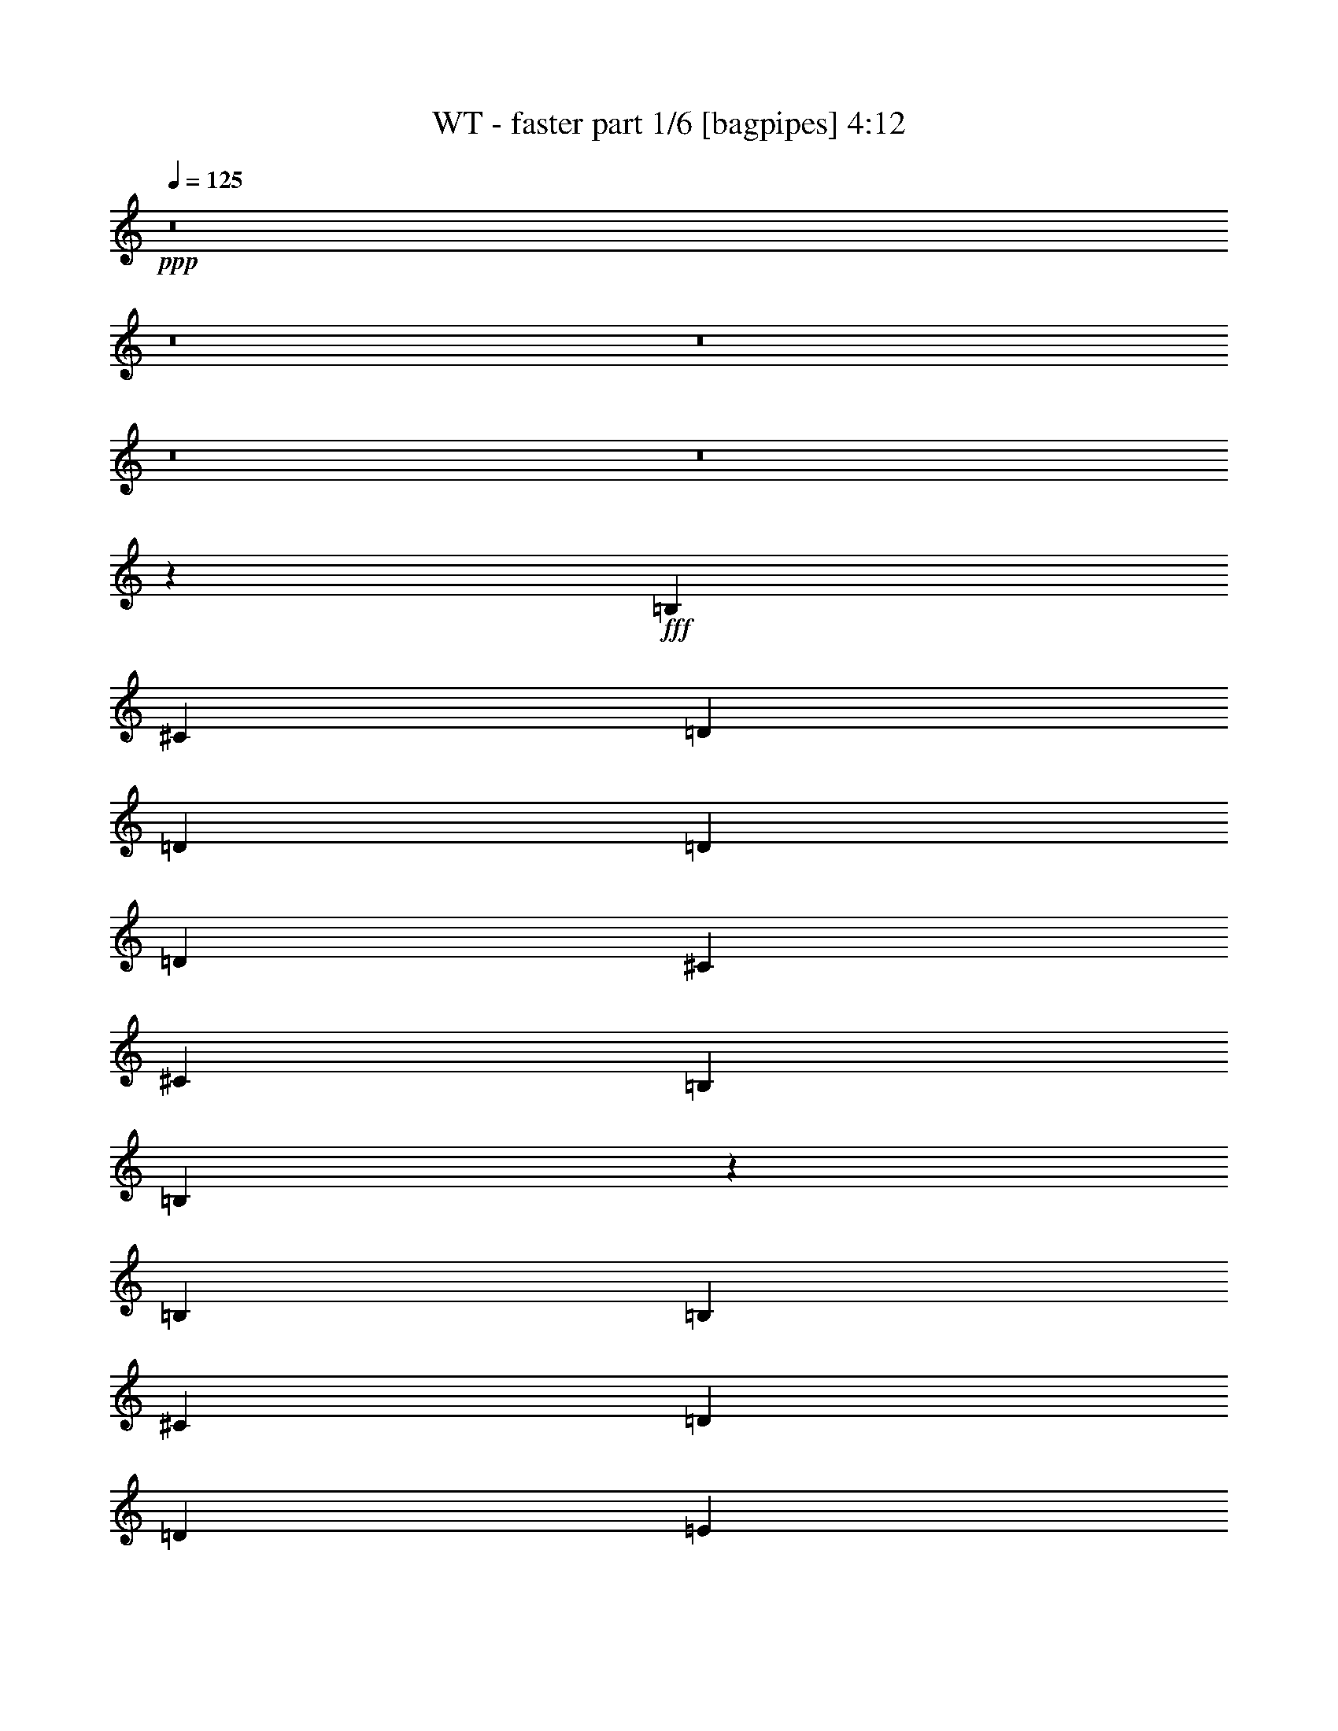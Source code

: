 % Produced with Bruzo's Transcoding Environment
% Transcribed by  Bruzo

X:1
T:  WT - faster part 1/6 [bagpipes] 4:12
Z: Transcribed with BruTE 64
L: 1/4
Q: 125
K: C
+ppp+
z8
z8
z8
z8
z8
z201515/25392
+fff+
[=B,4321/8464]
[^C26719/25392]
[=D3847/1058]
[=D13757/25392]
[=D4321/8464]
[=D26719/25392]
[^C4321/8464]
[^C39683/25392]
[=B,4321/8464]
[=B,8297/3174]
z46177/12696
[=B,3439/6348]
[=B,4321/4232]
[^C13757/25392]
[=D3847/1058]
[=D26719/25392]
[=E4321/4232]
[=E1670/1587]
[=D4321/8464]
[^C26719/25392]
[=B,22187/8464]
z8761/2116
[=B,13757/25392]
[^C26719/25392]
[=D3847/1058]
[=D4321/8464]
[=D13757/25392]
[=D4321/4232]
[^C3439/6348]
[^C39683/25392]
[^C4321/8464]
[=B,79441/25392]
z23063/6348
[=B,26719/25392]
[=E1670/1587]
[=D4321/4232]
[=D17813/8464]
[=D4321/8464]
[=D4321/8464]
[=E26719/25392]
[=E1670/1587]
[=D4321/8464]
[^C26719/25392]
[=B,577/184]
z30689/8464
[=B,4321/8464]
[=B,1670/1587]
[^C26719/25392]
[=B,4321/8464]
[=B,4321/8464]
[^C1670/1587]
[=B,4321/8464]
[=B,3439/6348]
[^C4321/4232]
[=B,13757/25392]
[=B,4321/8464]
[^C26719/25392]
[=B,4321/8464]
[=B,4321/8464]
[^C1670/1587]
[=B,4321/8464]
[=B,3439/6348]
[^C4321/4232]
[=B,13757/25392]
[=B,4321/8464]
[^C26719/25392]
[=B,8521/8464]
z1765/3174
[=B4321/8464]
[^c19841/12696]
[=d26455/8464]
[=d4321/8464]
[=d13757/25392]
[=d26719/25392]
[^c4321/8464]
[^c39683/25392]
[=B4321/8464]
[=B23371/6348]
z13167/4232
[=B4321/8464]
[^c1670/1587]
[=d3847/1058]
[=d4321/8464]
[=d3439/6348]
[=e4321/4232]
[=e1670/1587]
[=d4321/8464]
[^c26719/25392]
[=B15347/4232]
z26537/8464
[=B13757/25392]
[=B4321/4232]
[=d26719/25392]
[=B4321/8464]
[=B13757/25392]
[=d4321/4232]
[=B3439/6348]
[=B4321/8464]
[=d1670/1587]
[=B4321/8464]
[=B4321/8464]
[=d26719/25392]
[=B4321/8464]
[=B13757/25392]
[^f8201/3174]
[=e13757/25392]
[=d4321/4232]
[=e2425/8464]
[=d6481/25392]
[=B4265/4232]
z1691/1587
[=B4321/8464]
[^c26719/25392]
[=d3847/1058]
[=d13757/25392]
[=d4321/8464]
[=d26719/25392]
[^c4321/8464]
[^c39683/25392]
[=B4321/8464]
[=B23311/6348]
z8
z8
z96515/25392
[=B,4321/8464]
[^C26719/25392]
[=D3847/1058]
[=D4321/8464]
[=D13757/25392]
[=D4321/4232]
[^C3439/6348]
[^C39683/25392]
[=B,4321/8464]
[=B,33317/12696]
z5756/1587
[=B,4321/8464]
[=B,26719/25392]
[^C4321/8464]
[=D46561/12696]
[=D4321/8464]
[=D4321/8464]
[=E26719/25392]
[=E1670/1587]
[=D4321/8464]
[^C26719/25392]
[=B,1359/529]
z15583/4232
[=B,4321/8464]
[=B,1670/1587]
[^C4321/8464]
[=D93121/25392]
[=D4321/8464]
[=D4321/8464]
[=D1670/1587]
[^C4321/8464]
[^C19841/12696]
[^C13757/25392]
[=B,79699/25392]
z79031/25392
[=B,4321/8464]
[=B,26719/25392]
[=E4321/4232]
[=D1670/1587]
[=D52645/25392]
[=D13757/25392]
[=D4321/8464]
[=E26719/25392]
[=E4321/4232]
[=D13757/25392]
[^C4321/4232]
[=B,39545/12696]
z7783/2116
[=B,4321/8464]
[=B,1670/1587]
[^C4321/4232]
[=B,3439/6348]
[=B,4321/8464]
[^C1670/1587]
[=B,4321/8464]
[=B,4321/8464]
[^C26719/25392]
[=B,4321/8464]
[=B,13757/25392]
[^C4321/4232]
[=B,3439/6348]
[=B,4321/8464]
[^C1670/1587]
[=B,4321/8464]
[=B,4321/8464]
[^C26719/25392]
[=B,4321/8464]
[=B,13757/25392]
[^C4321/4232]
[=B,13307/12696]
z1089/2116
[=B13757/25392]
[^c19841/12696]
[=d26455/8464]
[=d4321/8464]
[=d13757/25392]
[=d4321/4232]
[^c3439/6348]
[^c39683/25392]
[=B4321/8464]
[=B92155/25392]
z39769/12696
[=B3439/6348]
[^c4321/4232]
[=d46561/12696]
[=d4321/8464]
[=d4321/8464]
[=e26719/25392]
[=e1670/1587]
[=d4321/8464]
[^c26719/25392]
[=B7695/2116]
z26451/8464
[=B4321/8464]
[=B1670/1587]
[=d26719/25392]
[=B4321/8464]
[=B4321/8464]
[=d1670/1587]
[=B4321/8464]
[=B3439/6348]
[=d4321/4232]
[=B13757/25392]
[=B4321/8464]
[=d26719/25392]
[=B4321/8464]
[=B4321/8464]
[^f11067/4232]
[=e4321/8464]
[=d1670/1587]
[=e6481/25392]
[=d3241/12696]
[=B26641/25392]
z13399/12696
[=B4321/8464]
[^c26719/25392]
[=d3847/1058]
[=d4321/8464]
[=d13757/25392]
[=d4321/4232]
[^c3439/6348]
[^c39683/25392]
[=B4321/8464]
[=B46751/12696]
z8
z8
z8
z8
z8
z8
z8
z17281/3174
[=B3439/6348]
[^c39683/25392]
[=d26455/8464]
[=d4321/8464]
[=d4321/8464]
[=d26719/25392]
[^c4321/8464]
[^c39683/25392]
[=B3439/6348]
[=B30783/8464]
z1653/529
[=B4321/8464]
[^c1670/1587]
[=d3847/1058]
[=d3439/6348]
[=d4321/8464]
[=e1670/1587]
[=e4321/4232]
[=d3439/6348]
[^c4321/4232]
[=B31109/8464]
z9895/3174
[=B4321/8464]
[=B26719/25392]
[=d4321/4232]
[=B13757/25392]
[=B4321/8464]
[=d26719/25392]
[=B4321/8464]
[=B4321/8464]
[=d1670/1587]
[=B4321/8464]
[=B3439/6348]
[=d4321/4232]
[=B13757/25392]
[=B4321/8464]
[^f11067/4232]
[=e4321/8464]
[=d26719/25392]
[=e3241/12696]
[=d6481/25392]
[=B8945/8464]
z2217/2116
[=B4321/8464]
[^c1670/1587]
[=d3847/1058]
[=d4321/8464]
[=d3439/6348]
[=d4321/4232]
[^c13757/25392]
[^c19841/12696]
[=B4321/8464]
[=B30703/8464]
z19951/12696
[^c3439/6348]
[^c4321/8464]
[^c4321/8464]
[^c1670/1587]
[=B4321/8464]
[=B16603/6348]
z8
z8
z8
z8
z97/16

X:2
T:  WT - faster part 2/6 [horn] 4:12
Z: Transcribed with BruTE 50
L: 1/4
Q: 125
K: C
+ppp+
z8
z8
z751/1104
+mp+
[=B,35097/8464=B35097/8464=d35097/8464^f35097/8464]
+pp+
[^F,26521/6348=A26521/6348^c26521/6348^f26521/6348]
[=D,106085/25392=d106085/25392^f106085/25392=a106085/25392]
[^F,26521/6348^c26521/6348^f26521/6348=a26521/6348]
[=B,35097/8464=B35097/8464=d35097/8464^f35097/8464]
[^F,106085/25392=A106085/25392^c106085/25392^f106085/25392]
[=D,26521/6348=d26521/6348^f26521/6348=a26521/6348]
[^F,35097/8464^c35097/8464^f35097/8464=a35097/8464]
[=B,106085/25392^F106085/25392=B106085/25392=d106085/25392^f106085/25392=b106085/25392]
[=A,26521/6348=E26521/6348=A26521/6348^c26521/6348=e26521/6348=a26521/6348]
[=E,8-=E8-^G8-=e8-^g8-=b8-]
[=E,515/1587=E515/1587^G515/1587=e515/1587^g515/1587=b515/1587]
[=B,26521/6348^F26521/6348=B26521/6348=d26521/6348^f26521/6348=b26521/6348]
[=A,35097/8464=E35097/8464=A35097/8464^c35097/8464=e35097/8464=a35097/8464]
[=E,8-=E8-^G8-=e8-^g8-=b8-]
[=E,3011/8464=E3011/8464^G3011/8464=e3011/8464^g3011/8464=b3011/8464]
[=B,/4-^F/4-=B/4-=d/4-^f/4=b/4-]
+mp+
[=B,/4-^F/4-=B/4-=d/4-^f/4-=b/4]
[=B,93389/25392^F93389/25392=B93389/25392=d93389/25392^f93389/25392=b93389/25392]
+pp+
[=A,35097/8464=E35097/8464=A35097/8464^c35097/8464=e35097/8464=a35097/8464]
[=E,8-=E8-^G8-=e8-^g8-=b8-]
[=E,3011/8464=E3011/8464^G3011/8464=e3011/8464^g3011/8464=b3011/8464]
+mp+
[=B,/4-^F/4-=B/4-=d/4-^f/4=b/4-]
[=B,/4-^F/4-=B/4-=d/4-^f/4-=b/4]
[=B,30865/8464^F30865/8464=B30865/8464=d30865/8464^f30865/8464=b30865/8464]
+pp+
[=A,26521/6348=E26521/6348=A26521/6348^c26521/6348=e26521/6348=a26521/6348]
[=E,8-=E8-^G8-=e8-^g8-=b8-]
[=E,515/1587=E515/1587^G515/1587=e515/1587^g515/1587=b515/1587]
+mp+
[=B,26521/6348^F26521/6348=B26521/6348=d26521/6348^f26521/6348=b26521/6348]
[=A,106085/25392=E106085/25392=A106085/25392^c106085/25392=e106085/25392=a106085/25392]
[=E,184285/25392=E184285/25392^G184285/25392=e184285/25392^g184285/25392=b184285/25392]
z4515/4232
[=B,/2-^F/2-=B/2=d/2-^f/2-=b/2-]
[=B,9/16-^F9/16-=B9/16-=d9/16^f9/16-=b9/16-]
[=B,1-^F1=B1-=d1-^f1-=b1-]
[=B,17/16-^F17/16-=B17/16-=d17/16^f17/16-=b17/16-]
[=B,/2^F/2-=B/2-=d/2-^f/2-=b/2-]
[^F14039/25392=B14039/25392^c14039/25392=d14039/25392^f14039/25392=b14039/25392]
+pp+
[=A,/2-=E/2-=A/2^c/2-=e/2-=a/2-]
+mp+
[=A,17/16-=E17/16=A17/16-^c17/16-=e17/16-=a17/16-]
[=A,17/16-=E17/16=A17/16-^c17/16-=e17/16-=a17/16-]
[=A,/2-=E/2-=A/2-^c/2=e/2-=a/2-]
[=A,/2=E/2-=A/2-^c/2-=e/2-=a/2-]
[=E7019/12696=A7019/12696=B7019/12696^c7019/12696=e7019/12696=a7019/12696]
+pp+
[=E,/2=E/2-^G/2-=e/2-^g/2-=b/2-]
+ff+
[=E,/2=E/2-^G/2-=e/2-^g/2-=b/2-]
[=A,9/16=E9/16-^G9/16-=e9/16-^g9/16-=b9/16-]
[=E,/2=E/2-^G/2-=e/2-^g/2-=b/2-]
[=A,/2=E/2-^G/2-=e/2-^g/2-=b/2-]
[=B,9/16=E9/16-^G9/16-=e9/16-^g9/16-=b9/16-]
+pp+
[=E/2-^G/2-=e/2-^g/2-=b/2-]
+ff+
[=E,17/16=E17/16-^G17/16-=e17/16-^g17/16-=b17/16-]
[=D,/2=E/2-^G/2-=e/2-^g/2-=b/2-]
[=A,/2=E/2-^G/2-=e/2-^g/2-=b/2-]
[=D,9/16=E9/16-^G9/16-=e9/16-^g9/16-=b9/16-]
[=D/2=E/2-^G/2-=e/2-^g/2-=b/2-]
[^C/2=E/2-^G/2-=e/2-^g/2-=b/2-]
+pp+
[=E9/16-^G9/16-=e9/16-^g9/16-=b9/16-]
+ff+
[=B,13001/25392=E13001/25392^G13001/25392=e13001/25392^g13001/25392=b13001/25392]
+mp+
[=B,/2-^F/2-=B/2=d/2-^f/2-=b/2-]
[=B,9/16-^F9/16-=B9/16-=d9/16^f9/16-=b9/16-]
[=B,1-^F1=B1-=d1-^f1-=b1-]
[=B,17/16-^F17/16-=B17/16-=d17/16^f17/16-=b17/16-]
[=B,/2^F/2-=B/2-=d/2-^f/2-=b/2-]
[^F7019/12696=B7019/12696^c7019/12696=d7019/12696^f7019/12696=b7019/12696]
+pp+
[=A,/2-=E/2-=A/2^c/2-=e/2-=a/2-]
+mp+
[=A,17/16-=E17/16=A17/16-^c17/16-=e17/16-=a17/16-]
[=A,1-=E1=A1-^c1-=e1-=a1-]
[=A,9/16-=E9/16-=A9/16-^c9/16=e9/16-=a9/16-]
[=A,/2=E/2-=A/2-^c/2-=e/2-=a/2-]
[=E4415/8464=A4415/8464=B4415/8464^c4415/8464=e4415/8464=a4415/8464]
+pp+
[=E,9/16=E9/16-^G9/16-=e9/16-^g9/16-=b9/16-]
+ff+
[=E,/2=E/2-^G/2-=e/2-^g/2-=b/2-]
[=A,/2=E/2-^G/2-=e/2-^g/2-=b/2-]
[=E,9/16=E9/16-^G9/16-=e9/16-^g9/16-=b9/16-]
[=A,/2=E/2-^G/2-=e/2-^g/2-=b/2-]
[=B,/2=E/2-^G/2-=e/2-^g/2-=b/2-]
+pp+
[=E9/16-^G9/16-=e9/16-^g9/16-=b9/16-]
+ff+
[=E,1=E1-^G1-=e1-^g1-=b1-]
[=D,9/16=E9/16-^G9/16-=e9/16-^g9/16-=b9/16-]
[=A,/2=E/2-^G/2-=e/2-^g/2-=b/2-]
[=D,/2=E/2-^G/2-=e/2-^g/2-=b/2-]
[=D9/16=E9/16-^G9/16-=e9/16-^g9/16-=b9/16-]
[^C/2=E/2-^G/2-=e/2-^g/2-=b/2-]
+pp+
[=E/2-^G/2-=e/2-^g/2-=b/2-]
+ff+
[=B,2299/4232=E2299/4232^G2299/4232=e2299/4232^g2299/4232=b2299/4232]
+mp+
[=B,/2-^F/2-=B/2=d/2-^f/2-=b/2-]
[=B,/2-^F/2-=B/2-=d/2^f/2-=b/2-]
[=B,17/16-^F17/16=B17/16-=d17/16-^f17/16-=b17/16-]
[=B,17/16-^F17/16-=B17/16-=d17/16^f17/16-=b17/16-]
[=B,/2^F/2-=B/2-=d/2-^f/2-=b/2-]
[^F4415/8464=B4415/8464^c4415/8464=d4415/8464^f4415/8464=b4415/8464]
+pp+
[=A,9/16-=E9/16-=A9/16^c9/16-=e9/16-=a9/16-]
+mp+
[=A,1-=E1=A1-^c1-=e1-=a1-]
[=A,17/16-=E17/16=A17/16-^c17/16-=e17/16-=a17/16-]
[=A,/2-=E/2-=A/2-^c/2=e/2-=a/2-]
[=A,9/16=E9/16-=A9/16-^c9/16-=e9/16-=a9/16-]
[=E3113/6348=A3113/6348=B3113/6348^c3113/6348=e3113/6348=a3113/6348]
+pp+
[=E,/2=E/2-^G/2-=e/2-^g/2-=b/2-]
+ff+
[=E,9/16=E9/16-^G9/16-=e9/16-^g9/16-=b9/16-]
[=A,/2=E/2-^G/2-=e/2-^g/2-=b/2-]
[=E,/2=E/2-^G/2-=e/2-^g/2-=b/2-]
[=A,9/16=E9/16-^G9/16-=e9/16-^g9/16-=b9/16-]
[=B,/2=E/2-^G/2-=e/2-^g/2-=b/2-]
+pp+
[=E/2-^G/2-=e/2-^g/2-=b/2-]
+ff+
[=E,17/16=E17/16-^G17/16-=e17/16-^g17/16-=b17/16-]
[=D,/2=E/2-^G/2-=e/2-^g/2-=b/2-]
[=A,9/16=E9/16-^G9/16-=e9/16-^g9/16-=b9/16-]
[=D,/2=E/2-^G/2-=e/2-^g/2-=b/2-]
[=D/2=E/2-^G/2-=e/2-^g/2-=b/2-]
[^C9/16=E9/16-^G9/16-=e9/16-^g9/16-=b9/16-]
+pp+
[=E/2-^G/2-=e/2-^g/2-=b/2-]
+ff+
[=B,1625/3174=E1625/3174^G1625/3174=e1625/3174^g1625/3174=b1625/3174]
+mp+
[=B,9/16-^F9/16-=B9/16=d9/16-^f9/16-=b9/16-]
[=B,/2-^F/2-=B/2-=d/2^f/2-=b/2-]
[=B,17/16-^F17/16=B17/16-=d17/16-^f17/16-=b17/16-]
[=B,1-^F1-=B1-=d1^f1-=b1-]
[=B,9/16^F9/16-=B9/16-=d9/16-^f9/16-=b9/16-]
[^F3113/6348=B3113/6348^c3113/6348=d3113/6348^f3113/6348=b3113/6348]
+pp+
[=A,/2-=E/2-=A/2^c/2-=e/2-=a/2-]
+mp+
[=A,17/16-=E17/16=A17/16-^c17/16-=e17/16-=a17/16-]
[=A,17/16-=E17/16=A17/16-^c17/16-=e17/16-=a17/16-]
[=A,/2-=E/2-=A/2-^c/2=e/2-=a/2-]
[=A,/2=E/2-=A/2-^c/2-=e/2-=a/2-]
[=E7019/12696=A7019/12696=B7019/12696^c7019/12696=e7019/12696=a7019/12696]
+pp+
[=E,/2=E/2-^G/2-=e/2-^g/2-=b/2-]
+ff+
[=E,/2=E/2-^G/2-=e/2-^g/2-=b/2-]
[=A,9/16=E9/16-^G9/16-=e9/16-^g9/16-=b9/16-]
[=E,/2=E/2-^G/2-=e/2-^g/2-=b/2-]
[=A,9/16=E9/16-^G9/16-=e9/16-^g9/16-=b9/16-]
[=B,/2=E/2-^G/2-=e/2-^g/2-=b/2-]
+pp+
[=E/2-^G/2-=e/2-^g/2-=b/2-]
+ff+
[=E,17/16=E17/16-^G17/16-=e17/16-^g17/16-=b17/16-]
[=D,/2=E/2-^G/2-=e/2-^g/2-=b/2-]
[=A,9/16=E9/16-^G9/16-=e9/16-^g9/16-=b9/16-]
[=D,/2=E/2-^G/2-=e/2-^g/2-=b/2-]
[=D/2=E/2-^G/2-=e/2-^g/2-=b/2-]
[^C9/16=E9/16-^G9/16-=e9/16-^g9/16-=b9/16-]
+pp+
[=E/2-^G/2-=e/2-^g/2-=b/2-]
+ff+
[=B,13001/25392=E13001/25392^G13001/25392=e13001/25392^g13001/25392=b13001/25392]
+pp+
[=B,26521/6348=B26521/6348=d26521/6348^f26521/6348]
[^F,106085/25392=A106085/25392^c106085/25392^f106085/25392]
[=D,35097/8464=d35097/8464^f35097/8464=a35097/8464]
[^F,26521/6348^c26521/6348^f26521/6348=a26521/6348]
+mp+
[=B,/2^F/2-=B/2-=d/2-^f/2-=b/2-]
[=B,9/16-^F9/16-=B9/16=d9/16-^f9/16-=b9/16-]
[=B,/2^F/2-=B/2-=d/2-^f/2-=b/2-]
[=B,/2-^F/2-=B/2=d/2-^f/2-=b/2-]
[=B,9/16^F9/16-=B9/16-=d9/16-^f9/16-=b9/16-]
[=B,/2-^F/2-=B/2=d/2-^f/2-=b/2-]
[=B,/2^F/2-=B/2-=d/2-^f/2-=b/2-]
[=B,14039/25392^F14039/25392=B14039/25392=d14039/25392^f14039/25392=b14039/25392]
[=A,/2=E/2-=A/2-^c/2-=e/2-=a/2-]
[=A,/2-=E/2-=A/2^c/2-=e/2-=a/2-]
[=A,9/16=E9/16-=A9/16-^c9/16-=e9/16-=a9/16-]
[=A,/2-=E/2-=A/2^c/2-=e/2-=a/2-]
[=A,/2=E/2-=A/2-^c/2-=e/2-=a/2-]
[=A,9/16-=E9/16-=A9/16^c9/16-=e9/16-=a9/16-]
[=A,/2=E/2-=A/2-^c/2-=e/2-=a/2-]
[=A,4415/8464=E4415/8464=A4415/8464^c4415/8464=e4415/8464=a4415/8464]
[=E,9/16=E9/16-^G9/16-=e9/16-^g9/16-=b9/16-]
[=E,/2-=E/2^G/2-=e/2-^g/2-=b/2-]
[=E,/2=E/2-^G/2-=e/2-^g/2-=b/2-]
[=E,9/16-=E9/16^G9/16-=e9/16-^g9/16-=b9/16-]
[=E,/2=E/2-^G/2-=e/2-^g/2-=b/2-]
[=E,/2-=E/2^G/2-=e/2-^g/2-=b/2-]
[=E,9/16=E9/16-^G9/16-=e9/16-^g9/16-=b9/16-]
[=E,/2-=E/2^G/2-=e/2-^g/2-=b/2-]
[=E,/2=E/2-^G/2-=e/2-^g/2-=b/2-]
[=E,9/16-=E9/16^G9/16-=e9/16-^g9/16-=b9/16-]
[=E,/2=E/2-^G/2-=e/2-^g/2-=b/2-]
[=E,/2-=E/2^G/2-=e/2-^g/2-=b/2-]
[=E,9/16=E9/16-^G9/16-=e9/16-^g9/16-=b9/16-]
[=E,/2-=E/2^G/2-=e/2-^g/2-=b/2-]
[=E,/2=E/2-^G/2-=e/2-^g/2-=b/2-]
[=E,2299/4232=E2299/4232^G2299/4232=e2299/4232^g2299/4232=b2299/4232]
[=B,/2^F/2-=B/2-=d/2-^f/2-=b/2-]
[=B,/2-^F/2-=B/2=d/2-^f/2-=b/2-]
[=B,9/16^F9/16-=B9/16-=d9/16-^f9/16-=b9/16-]
[=B,/2-^F/2-=B/2=d/2-^f/2-=b/2-]
[=B,/2^F/2-=B/2-=d/2-^f/2-=b/2-]
[=B,9/16-^F9/16-=B9/16=d9/16-^f9/16-=b9/16-]
[=B,/2^F/2-=B/2-=d/2-^f/2-=b/2-]
[=B,4415/8464^F4415/8464=B4415/8464=d4415/8464^f4415/8464=b4415/8464]
[=A,9/16=E9/16-=A9/16-^c9/16-=e9/16-=a9/16-]
[=A,/2-=E/2-=A/2^c/2-=e/2-=a/2-]
[=A,/2=E/2-=A/2-^c/2-=e/2-=a/2-]
[=A,9/16-=E9/16-=A9/16^c9/16-=e9/16-=a9/16-]
[=A,/2=E/2-=A/2-^c/2-=e/2-=a/2-]
[=A,/2-=E/2-=A/2^c/2-=e/2-=a/2-]
[=A,9/16=E9/16-=A9/16-^c9/16-=e9/16-=a9/16-]
[=A,12451/25392=E12451/25392=A12451/25392^c12451/25392=e12451/25392=a12451/25392]
[=E,/2=E/2-^G/2-=e/2-^g/2-=b/2-]
[=E,9/16-=E9/16^G9/16-=e9/16-^g9/16-=b9/16-]
[=E,/2=E/2-^G/2-=e/2-^g/2-=b/2-]
[=E,/2-=E/2^G/2-=e/2-^g/2-=b/2-]
[=E,9/16=E9/16-^G9/16-=e9/16-^g9/16-=b9/16-]
[=E,/2-=E/2^G/2-=e/2-^g/2-=b/2-]
[=E,/2=E/2-^G/2-=e/2-^g/2-=b/2-]
[=E,9/16-=E9/16^G9/16-=e9/16-^g9/16-=b9/16-]
[=E,/2=E/2-^G/2-=e/2-^g/2-=b/2-]
[=E,/2-=E/2^G/2-=e/2-^g/2-=b/2-]
[=E,9/16=E9/16^G9/16-=e9/16-^g9/16-=b9/16-]
+mf+
[=A,/2^G/2-=A/2=e/2-^g/2-=b/2-]
[=B,9/16^G9/16-=B9/16=e9/16-^g9/16-=b9/16-]
[=A,/2^G/2-=A/2=e/2-^g/2-=b/2-]
[=B,/2^G/2-=B/2=e/2-^g/2-=b/2-]
[=A,2299/4232^G2299/4232=A2299/4232=e2299/4232^g2299/4232=b2299/4232]
[=B,/2-^F/2-=B/2-=d/2^f/2-=b/2-]
[=B,/2-^F/2-=B/2-=d/2-^f/2=b/2-]
[=B,9/16-^F9/16-=B9/16=d9/16-^f9/16-=b9/16-]
[=B,/2-^F/2-=B/2-=d/2^f/2-=b/2-]
[=B,/2-^F/2-=B/2-=d/2-^f/2=b/2-]
[=B,9/16-^F9/16-=B9/16=d9/16-^f9/16-=b9/16-]
[=B,/2-^F/2-=B/2-=d/2^f/2-=b/2-]
[=B,4415/8464^F4415/8464=B4415/8464=d4415/8464^f4415/8464=b4415/8464]
[=A,9/16-=E9/16-=A9/16-^c9/16=e9/16-=a9/16-]
[=A,/2-=E/2-=A/2-^c/2-=e/2=a/2-]
[=A,/2-=E/2-=A/2^c/2-=e/2-=a/2-]
[=A,9/16-=E9/16-=A9/16-^c9/16=e9/16-=a9/16-]
[=A,/2-=E/2-=A/2-^c/2-=e/2=a/2-]
[=A,/2-=E/2-=A/2^c/2-=e/2-=a/2-]
[=A,9/16-=E9/16-=A9/16-^c9/16=e9/16-=a9/16-]
[=A,3113/6348=E3113/6348=A3113/6348^c3113/6348=e3113/6348=a3113/6348]
[=E/4-^G/4-=B/4=e/4-^g/4-=b/4-]
+pp+
[=E201853/25392-^G201853/25392-=e201853/25392-^g201853/25392-=b201853/25392-]
[=E/8^G/8=e/8^g/8=b/8]
+mf+
[=B,9/16-^F9/16-=B9/16-=d9/16^f9/16-=b9/16-]
[=B,/2-^F/2-=B/2-=d/2-^f/2=b/2-]
[=B,/2-^F/2-=B/2=d/2-^f/2-=b/2-]
[=B,9/16-^F9/16-=B9/16-=d9/16^f9/16-=b9/16-]
[=B,/2-^F/2-=B/2-=d/2-^f/2=b/2-]
[=B,/2-^F/2-=B/2=d/2-^f/2-=b/2-]
[=B,9/16-^F9/16-=B9/16-=d9/16^f9/16-=b9/16-]
[=B,3113/6348^F3113/6348=B3113/6348=d3113/6348^f3113/6348=b3113/6348]
[=A,/2-=E/2-=A/2-^c/2=e/2-=a/2-]
[=A,9/16-=E9/16-=A9/16-^c9/16-=e9/16=a9/16-]
[=A,/2-=E/2-=A/2^c/2-=e/2-=a/2-]
[=A,/2-=E/2-=A/2-^c/2=e/2-=a/2-]
[=A,9/16-=E9/16-=A9/16-^c9/16-=e9/16=a9/16-]
[=A,/2-=E/2-=A/2^c/2-=e/2-=a/2-]
[=A,/2-=E/2-=A/2-^c/2=e/2-=a/2-]
[=A,7019/12696=E7019/12696=A7019/12696^c7019/12696=e7019/12696=a7019/12696]
[=E/4-^G/4-=B/4=e/4-^g/4-=b/4-]
+pp+
[=E100927/12696-^G100927/12696-=e100927/12696-^g100927/12696-=b100927/12696-]
[=E/8^G/8=e/8^g/8=b/8]
[=B,17/16-^F17/16-=B17/16-=d17/16-^f17/16=b17/16-]
+ff+
[=B,1^F1-=B1-=d1-^f1-=b1-]
[^F5/16-=B5/16-=d5/16-^f5/16-=a5/16=b5/16-]
+pp+
[^F3/4-=B3/4-=d3/4-^f3/4-=b3/4-]
+ff+
[^F/4-=B/4-=d/4-=e/4^f/4-=b/4-]
+pp+
[^F10193/12696=B10193/12696=d10193/12696^f10193/12696=b10193/12696]
+ff+
[=E/4-=A/4-^c/4-=e/4-^f/4=a/4-]
+pp+
[=E3/4-=A3/4-^c3/4-=e3/4-=a3/4-]
+ff+
[=E5/16-=A5/16-^c5/16-=d5/16=e5/16-=a5/16-]
+pp+
[=E3/4-=A3/4-^c3/4-=e3/4=a3/4-]
+ff+
[=E17/16-=A17/16-^c17/16-=e17/16-=a17/16-]
[=E/4-=A/4-=B/4^c/4-=e/4-=a/4-]
+pp+
[=E6531/8464=A6531/8464^c6531/8464=e6531/8464=a6531/8464]
+ff+
[=E5/16-^G5/16-=d5/16=e5/16-^g5/16-=b5/16-]
+pp+
[=E3/4-^G3/4-=e3/4-^g3/4-=b3/4-]
+ff+
[=E/4-^G/4-=A/4=e/4-^g/4-=b/4-]
+pp+
[=E13/16-^G13/16-=e13/16-^g13/16-=b13/16-]
+ff+
[=E/4-^G/4-=B/4=e/4-^g/4-=b/4-]
+pp+
[=E3/4-^G3/4-=e3/4-^g3/4-=b3/4-]
+ff+
[=E5/16-^F5/16^G5/16-=e5/16-^g5/16-=b5/16-]
+pp+
[=E3/4^G3/4-=e3/4-^g3/4-=b3/4-]
+ff+
[=A,/4^G/4-=A/4=e/4-^g/4-=b/4-]
+pp+
[^G/4-=e/4-^g/4-=b/4-]
+ff+
[^F,5/16^F5/16^G5/16-=e5/16-^g5/16-=b5/16-]
+pp+
[^G/4-=e/4-^g/4-=b/4-]
+ff+
[=E,/2=E/2^G/2-=e/2-^g/2-=b/2-]
[=D,/4=D/4^G/4-=e/4-^g/4-=b/4-]
+pp+
[^G/4-=e/4-^g/4-=b/4-]
+ff+
[=E,17823/8464=E17823/8464^G17823/8464=e17823/8464^g17823/8464=b17823/8464]
+mp+
[=B,/2-^F/2-=B/2=d/2-^f/2-=b/2-]
[=B,/2-^F/2-=B/2-=d/2^f/2-=b/2-]
[=B,17/16-^F17/16=B17/16-=d17/16-^f17/16-=b17/16-]
[=B,17/16-^F17/16-=B17/16-=d17/16^f17/16-=b17/16-]
[=B,/2^F/2-=B/2-=d/2-^f/2-=b/2-]
[^F14039/25392=B14039/25392^c14039/25392=d14039/25392^f14039/25392=b14039/25392]
+pp+
[=A,/2-=E/2-=A/2^c/2-=e/2-=a/2-]
+mp+
[=A,17/16-=E17/16=A17/16-^c17/16-=e17/16-=a17/16-]
[=A,1-=E1=A1-^c1-=e1-=a1-]
[=A,9/16-=E9/16-=A9/16-^c9/16=e9/16-=a9/16-]
[=A,/2=E/2-=A/2-^c/2-=e/2-=a/2-]
[=E4415/8464=A4415/8464=B4415/8464^c4415/8464=e4415/8464=a4415/8464]
+pp+
[=E,9/16=E9/16-^G9/16-=e9/16-^g9/16-=b9/16-]
+ff+
[=E,/2=E/2-^G/2-=e/2-^g/2-=b/2-]
[=A,/2=E/2-^G/2-=e/2-^g/2-=b/2-]
[=E,9/16=E9/16-^G9/16-=e9/16-^g9/16-=b9/16-]
[=A,/2=E/2-^G/2-=e/2-^g/2-=b/2-]
[=B,/2=E/2-^G/2-=e/2-^g/2-=b/2-]
+pp+
[=E9/16-^G9/16-=e9/16-^g9/16-=b9/16-]
+ff+
[=E,1=E1-^G1-=e1-^g1-=b1-]
[=D,9/16=E9/16-^G9/16-=e9/16-^g9/16-=b9/16-]
[=A,/2=E/2-^G/2-=e/2-^g/2-=b/2-]
[=D,/2=E/2-^G/2-=e/2-^g/2-=b/2-]
[=D9/16=E9/16-^G9/16-=e9/16-^g9/16-=b9/16-]
[^C/2=E/2-^G/2-=e/2-^g/2-=b/2-]
+pp+
[=E/2-^G/2-=e/2-^g/2-=b/2-]
+ff+
[=B,2299/4232=E2299/4232^G2299/4232=e2299/4232^g2299/4232=b2299/4232]
+mp+
[=B,/2-^F/2-=B/2=d/2-^f/2-=b/2-]
[=B,/2-^F/2-=B/2-=d/2^f/2-=b/2-]
[=B,17/16-^F17/16=B17/16-=d17/16-^f17/16-=b17/16-]
[=B,17/16-^F17/16-=B17/16-=d17/16^f17/16-=b17/16-]
[=B,/2^F/2-=B/2-=d/2-^f/2-=b/2-]
[^F4415/8464=B4415/8464^c4415/8464=d4415/8464^f4415/8464=b4415/8464]
+pp+
[=A,9/16-=E9/16-=A9/16^c9/16-=e9/16-=a9/16-]
+mp+
[=A,1-=E1=A1-^c1-=e1-=a1-]
[=A,17/16-=E17/16=A17/16-^c17/16-=e17/16-=a17/16-]
[=A,/2-=E/2-=A/2-^c/2=e/2-=a/2-]
[=A,9/16=E9/16-=A9/16-^c9/16-=e9/16-=a9/16-]
[=E12451/25392=A12451/25392=B12451/25392^c12451/25392=e12451/25392=a12451/25392]
+pp+
[=E,/2=E/2-^G/2-=e/2-^g/2-=b/2-]
+ff+
[=E,9/16=E9/16-^G9/16-=e9/16-^g9/16-=b9/16-]
[=A,/2=E/2-^G/2-=e/2-^g/2-=b/2-]
[=E,/2=E/2-^G/2-=e/2-^g/2-=b/2-]
[=A,9/16=E9/16-^G9/16-=e9/16-^g9/16-=b9/16-]
[=B,/2=E/2-^G/2-=e/2-^g/2-=b/2-]
+pp+
[=E/2-^G/2-=e/2-^g/2-=b/2-]
+ff+
[=E,17/16=E17/16-^G17/16-=e17/16-^g17/16-=b17/16-]
[=D,/2=E/2-^G/2-=e/2-^g/2-=b/2-]
[=A,9/16=E9/16-^G9/16-=e9/16-^g9/16-=b9/16-]
[=D,/2=E/2-^G/2-=e/2-^g/2-=b/2-]
[=D/2=E/2-^G/2-=e/2-^g/2-=b/2-]
[^C9/16=E9/16-^G9/16-=e9/16-^g9/16-=b9/16-]
+pp+
[=E/2-^G/2-=e/2-^g/2-=b/2-]
+ff+
[=B,13001/25392=E13001/25392^G13001/25392=e13001/25392^g13001/25392=b13001/25392]
+mp+
[=B,9/16-^F9/16-=B9/16=d9/16-^f9/16-=b9/16-]
[=B,/2-^F/2-=B/2-=d/2^f/2-=b/2-]
[=B,17/16-^F17/16=B17/16-=d17/16-^f17/16-=b17/16-]
[=B,1-^F1-=B1-=d1^f1-=b1-]
[=B,9/16^F9/16-=B9/16-=d9/16-^f9/16-=b9/16-]
[^F12451/25392=B12451/25392^c12451/25392=d12451/25392^f12451/25392=b12451/25392]
+pp+
[=A,/2-=E/2-=A/2^c/2-=e/2-=a/2-]
+mp+
[=A,17/16-=E17/16=A17/16-^c17/16-=e17/16-=a17/16-]
[=A,17/16-=E17/16=A17/16-^c17/16-=e17/16-=a17/16-]
[=A,/2-=E/2-=A/2-^c/2=e/2-=a/2-]
[=A,/2=E/2-=A/2-^c/2-=e/2-=a/2-]
[=E14039/25392=A14039/25392=B14039/25392^c14039/25392=e14039/25392=a14039/25392]
+pp+
[=E,/2=E/2-^G/2-=e/2-^g/2-=b/2-]
+ff+
[=E,/2=E/2-^G/2-=e/2-^g/2-=b/2-]
[=A,9/16=E9/16-^G9/16-=e9/16-^g9/16-=b9/16-]
[=E,/2=E/2-^G/2-=e/2-^g/2-=b/2-]
[=A,/2=E/2-^G/2-=e/2-^g/2-=b/2-]
[=B,9/16=E9/16-^G9/16-=e9/16-^g9/16-=b9/16-]
+pp+
[=E/2-^G/2-=e/2-^g/2-=b/2-]
+ff+
[=E,17/16=E17/16-^G17/16-=e17/16-^g17/16-=b17/16-]
[=D,/2=E/2-^G/2-=e/2-^g/2-=b/2-]
[=A,/2=E/2-^G/2-=e/2-^g/2-=b/2-]
[=D,9/16=E9/16-^G9/16-=e9/16-^g9/16-=b9/16-]
[=D/2=E/2-^G/2-=e/2-^g/2-=b/2-]
[^C/2=E/2-^G/2-=e/2-^g/2-=b/2-]
+pp+
[=E9/16-^G9/16-=e9/16-^g9/16-=b9/16-]
+ff+
[=B,1625/3174=E1625/3174^G1625/3174=e1625/3174^g1625/3174=b1625/3174]
+mp+
[=B,/2-^F/2-=B/2=d/2-^f/2-=b/2-]
[=B,9/16-^F9/16-=B9/16-=d9/16^f9/16-=b9/16-]
[=B,1-^F1=B1-=d1-^f1-=b1-]
[=B,17/16-^F17/16-=B17/16-=d17/16^f17/16-=b17/16-]
[=B,/2^F/2-=B/2-=d/2-^f/2-=b/2-]
[^F14039/25392=B14039/25392^c14039/25392=d14039/25392^f14039/25392=b14039/25392]
+pp+
[=A,/2-=E/2-=A/2^c/2-=e/2-=a/2-]
+mp+
[=A,17/16-=E17/16=A17/16-^c17/16-=e17/16-=a17/16-]
[=A,1-=E1=A1-^c1-=e1-=a1-]
[=A,9/16-=E9/16-=A9/16-^c9/16=e9/16-=a9/16-]
[=A,/2=E/2-=A/2-^c/2-=e/2-=a/2-]
[=E7019/12696=A7019/12696=B7019/12696^c7019/12696=e7019/12696=a7019/12696]
+pp+
[=E,/2=E/2-^G/2-=e/2-^g/2-=b/2-]
+ff+
[=E,/2=E/2-^G/2-=e/2-^g/2-=b/2-]
[=A,9/16=E9/16-^G9/16-=e9/16-^g9/16-=b9/16-]
[=E,/2=E/2-^G/2-=e/2-^g/2-=b/2-]
[=A,/2=E/2-^G/2-=e/2-^g/2-=b/2-]
[=B,9/16=E9/16-^G9/16-=e9/16-^g9/16-=b9/16-]
+pp+
[=E/2-^G/2-=e/2-^g/2-=b/2-]
+ff+
[=E,17/16=E17/16-^G17/16-=e17/16-^g17/16-=b17/16-]
[=D,/2=E/2-^G/2-=e/2-^g/2-=b/2-]
[=A,/2=E/2-^G/2-=e/2-^g/2-=b/2-]
[=D,9/16=E9/16-^G9/16-=e9/16-^g9/16-=b9/16-]
[=D/2=E/2-^G/2-=e/2-^g/2-=b/2-]
[^C/2=E/2-^G/2-=e/2-^g/2-=b/2-]
+pp+
[=E9/16-^G9/16-=e9/16-^g9/16-=b9/16-]
+ff+
[=B,13001/25392=E13001/25392^G13001/25392=e13001/25392^g13001/25392=b13001/25392]
+pp+
[=G,8-=B8-=d8-=g8-]
[=G,8239/25392=B8239/25392=d8239/25392=g8239/25392]
[=E,8-=B8-=e8-=g8-]
[=E,3011/8464=B3011/8464=e3011/8464=g3011/8464]
[=A8-=d8-^f8-]
[=A515/1587=d515/1587^f515/1587]
[^F,8-^F8-=A8-^c8-^f8-]
[^F,8239/25392^F8239/25392=A8239/25392^c8239/25392^f8239/25392]
[=G,8-=B8-=d8-=g8-]
[=G,3011/8464=B3011/8464=d3011/8464=g3011/8464]
[=A,35097/8464=A35097/8464^c35097/8464=e35097/8464=a35097/8464]
[^F,106085/25392^F106085/25392=A106085/25392^c106085/25392^f106085/25392]
[=B,8-=B8-=d8-^f8-]
[=B,3011/8464=B3011/8464=d3011/8464^f3011/8464]
[=B,35097/8464^F35097/8464=B35097/8464=d35097/8464^f35097/8464=b35097/8464]
[=A,26521/6348=E26521/6348=A26521/6348^c26521/6348=e26521/6348=a26521/6348]
[=E,8-=E8-^G8-=e8-^g8-=b8-]
[=E,515/1587=E515/1587^G515/1587=e515/1587^g515/1587=b515/1587]
+mp+
[=B,9/16-^F9/16-=B9/16=d9/16-^f9/16-=b9/16-]
[=B,/2-^F/2-=B/2-=d/2^f/2-=b/2-]
[=B,17/16-^F17/16=B17/16-=d17/16-^f17/16-=b17/16-]
[=B,1-^F1-=B1-=d1^f1-=b1-]
[=B,9/16^F9/16-=B9/16-=d9/16-^f9/16-=b9/16-]
[^F12451/25392=B12451/25392^c12451/25392=d12451/25392^f12451/25392=b12451/25392]
+pp+
[=A,/2-=E/2-=A/2^c/2-=e/2-=a/2-]
+mp+
[=A,17/16-=E17/16=A17/16-^c17/16-=e17/16-=a17/16-]
[=A,17/16-=E17/16=A17/16-^c17/16-=e17/16-=a17/16-]
[=A,/2-=E/2-=A/2-^c/2=e/2-=a/2-]
[=A,/2=E/2-=A/2-^c/2-=e/2-=a/2-]
[=E14039/25392=A14039/25392=B14039/25392^c14039/25392=e14039/25392=a14039/25392]
+pp+
[=E,/2=E/2-^G/2-=e/2-^g/2-=b/2-]
+ff+
[=E,/2=E/2-^G/2-=e/2-^g/2-=b/2-]
[=A,9/16=E9/16-^G9/16-=e9/16-^g9/16-=b9/16-]
[=E,/2=E/2-^G/2-=e/2-^g/2-=b/2-]
[=A,/2=E/2-^G/2-=e/2-^g/2-=b/2-]
[=B,9/16=E9/16-^G9/16-=e9/16-^g9/16-=b9/16-]
+pp+
[=E/2-^G/2-=e/2-^g/2-=b/2-]
+ff+
[=E,17/16=E17/16-^G17/16-=e17/16-^g17/16-=b17/16-]
[=D,/2=E/2-^G/2-=e/2-^g/2-=b/2-]
[=A,/2=E/2-^G/2-=e/2-^g/2-=b/2-]
[=D,9/16=E9/16-^G9/16-=e9/16-^g9/16-=b9/16-]
[=D/2=E/2-^G/2-=e/2-^g/2-=b/2-]
[^C/2=E/2-^G/2-=e/2-^g/2-=b/2-]
+pp+
[=E9/16-^G9/16-=e9/16-^g9/16-=b9/16-]
+ff+
[=B,1625/3174=E1625/3174^G1625/3174=e1625/3174^g1625/3174=b1625/3174]
+mp+
[=B,/2-^F/2-=B/2=d/2-^f/2-=b/2-]
[=B,9/16-^F9/16-=B9/16-=d9/16^f9/16-=b9/16-]
[=B,1-^F1=B1-=d1-^f1-=b1-]
[=B,17/16-^F17/16-=B17/16-=d17/16^f17/16-=b17/16-]
[=B,/2^F/2-=B/2-=d/2-^f/2-=b/2-]
[^F14039/25392=B14039/25392^c14039/25392=d14039/25392^f14039/25392=b14039/25392]
+pp+
[=A,/2-=E/2-=A/2^c/2-=e/2-=a/2-]
+mp+
[=A,17/16-=E17/16=A17/16-^c17/16-=e17/16-=a17/16-]
[=A,1-=E1=A1-^c1-=e1-=a1-]
[=A,9/16-=E9/16-=A9/16-^c9/16=e9/16-=a9/16-]
[=A,/2=E/2-=A/2-^c/2-=e/2-=a/2-]
[=E4415/8464=A4415/8464=B4415/8464^c4415/8464=e4415/8464=a4415/8464]
+pp+
[=E,9/16=E9/16-^G9/16-=e9/16-^g9/16-=b9/16-]
+ff+
[=E,/2=E/2-^G/2-=e/2-^g/2-=b/2-]
[=A,/2=E/2-^G/2-=e/2-^g/2-=b/2-]
[=E,9/16=E9/16-^G9/16-=e9/16-^g9/16-=b9/16-]
[=A,/2=E/2-^G/2-=e/2-^g/2-=b/2-]
[=B,9/16=E9/16-^G9/16-=e9/16-^g9/16-=b9/16-]
+pp+
[=E/2-^G/2-=e/2-^g/2-=b/2-]
+ff+
[=E,17/16=E17/16-^G17/16-=e17/16-^g17/16-=b17/16-]
[=D,/2=E/2-^G/2-=e/2-^g/2-=b/2-]
[=A,/2=E/2-^G/2-=e/2-^g/2-=b/2-]
[=D,9/16=E9/16-^G9/16-=e9/16-^g9/16-=b9/16-]
[=D/2=E/2-^G/2-=e/2-^g/2-=b/2-]
[^C/2=E/2-^G/2-=e/2-^g/2-=b/2-]
+pp+
[=E9/16-^G9/16-=e9/16-^g9/16-=b9/16-]
+ff+
[=B,4069/8464=E4069/8464^G4069/8464=e4069/8464^g4069/8464=b4069/8464]
+mp+
[=B,/2-^F/2-=B/2=d/2-^f/2-=b/2-]
[=B,9/16-^F9/16-=B9/16-=d9/16^f9/16-=b9/16-]
[=B,1-^F1=B1-=d1-^f1-=b1-]
[=B,17/16-^F17/16-=B17/16-=d17/16^f17/16-=b17/16-]
[=B,/2^F/2-=B/2-=d/2-^f/2-=b/2-]
[^F7019/12696=B7019/12696^c7019/12696=d7019/12696^f7019/12696=b7019/12696]
+pp+
[=A,/2-=E/2-=A/2^c/2-=e/2-=a/2-]
+mp+
[=A,17/16-=E17/16=A17/16-^c17/16-=e17/16-=a17/16-]
[=A,1-=E1=A1-^c1-=e1-=a1-]
[=A,9/16-=E9/16-=A9/16-^c9/16=e9/16-=a9/16-]
[=A,/2=E/2-=A/2-^c/2-=e/2-=a/2-]
[=E4415/8464=A4415/8464=B4415/8464^c4415/8464=e4415/8464=a4415/8464]
+pp+
[=E,9/16=E9/16-^G9/16-=e9/16-^g9/16-=b9/16-]
+ff+
[=E,/2=E/2-^G/2-=e/2-^g/2-=b/2-]
[=A,/2=E/2-^G/2-=e/2-^g/2-=b/2-]
[=E,9/16=E9/16-^G9/16-=e9/16-^g9/16-=b9/16-]
[=A,/2=E/2-^G/2-=e/2-^g/2-=b/2-]
[=B,/2=E/2-^G/2-=e/2-^g/2-=b/2-]
+pp+
[=E9/16-^G9/16-=e9/16-^g9/16-=b9/16-]
+ff+
[=E,1=E1-^G1-=e1-^g1-=b1-]
[=D,9/16=E9/16-^G9/16-=e9/16-^g9/16-=b9/16-]
[=A,/2=E/2-^G/2-=e/2-^g/2-=b/2-]
[=D,/2=E/2-^G/2-=e/2-^g/2-=b/2-]
[=D9/16=E9/16-^G9/16-=e9/16-^g9/16-=b9/16-]
[^C/2=E/2-^G/2-=e/2-^g/2-=b/2-]
+pp+
[=E/2-^G/2-=e/2-^g/2-=b/2-]
+ff+
[=B,2299/4232=E2299/4232^G2299/4232=e2299/4232^g2299/4232=b2299/4232]
+pp+
[=B,35097/8464=B35097/8464=d35097/8464^f35097/8464]
[^F,106085/25392=A106085/25392^c106085/25392^f106085/25392]
[=D,26521/6348=d26521/6348^f26521/6348=a26521/6348]
[^F,35097/8464^c35097/8464^f35097/8464=a35097/8464]
+ppp+
[=B,106085/25392=B106085/25392=d106085/25392^f106085/25392]
[^F,26521/6348=A26521/6348^c26521/6348^f26521/6348]
[=D,35097/8464=d35097/8464^f35097/8464=a35097/8464]
[^F,35315/8464^c35315/8464^f35315/8464=a35315/8464]
z109/16

X:3
T:  WT - faster part 3/6 [harp] 4:12
Z: Transcribed with BruTE 30
L: 1/4
Q: 125
K: C
+ppp+
z8
z8
z8
z8
z8
z8
z8
z8
z8
z8
z28523/8464
+fff+
[=B3241/12696]
+mf+
[=d6481/25392]
[^f3241/12696]
[=b2425/8464]
[=d6481/25392]
[=b3241/12696]
[^f6481/25392]
[=d3241/12696]
[=B6481/25392]
[=d2425/8464]
[^f3241/12696]
[=b6481/25392]
[=d3241/12696]
[=b6481/25392]
[^f3241/12696]
[=d2425/8464]
[=A6481/25392]
[^c3241/12696]
[=e6481/25392]
[=a3241/12696]
[^c6481/25392]
[=a2425/8464]
[=e3241/12696]
[^c6481/25392]
[=A3241/12696]
[^c6481/25392]
[=e3241/12696]
[=a2425/8464]
[^c6481/25392]
[=a3241/12696]
[=e6481/25392]
[^c3241/12696]
[^G6481/25392]
[=B2425/8464]
[=e3241/12696]
[^g6481/25392]
[=b3241/12696]
[^g6481/25392]
[=e3241/12696]
[=B2425/8464]
[^G6481/25392]
[=B3241/12696]
[=e6481/25392]
[^g3241/12696]
[=b6481/25392]
[^g2425/8464]
[=e3241/12696]
[=B6481/25392]
[^G3241/12696]
[=B6481/25392]
[=e3241/12696]
[^g2425/8464]
[=b6481/25392]
[^g3241/12696]
[=e6481/25392]
[=B3241/12696]
[^G6481/25392]
[=B2425/8464]
[=e3241/12696]
[^g6481/25392]
[=b3241/12696]
[^g6481/25392]
[=e3241/12696]
[=B2425/8464]
[=B6481/25392]
[=d3241/12696]
[^f6481/25392]
[=b3241/12696]
[=d6481/25392]
[=b2425/8464]
[^f3241/12696]
[=d6481/25392]
[=B3241/12696]
[=d6481/25392]
[^f3241/12696]
[=b2425/8464]
[=d6481/25392]
[=b3241/12696]
[^f6481/25392]
[=d3241/12696]
[=A6481/25392]
[^c2425/8464]
[=e3241/12696]
[=a6481/25392]
[^c3241/12696]
[=a6481/25392]
[=e3241/12696]
[^c2425/8464]
[=A6481/25392]
[^c3241/12696]
[=e6481/25392]
[=a3241/12696]
[^c6481/25392]
[=a2425/8464]
[=e3241/12696]
[^c6481/25392]
[^G3241/12696]
[=B6481/25392]
[=e3241/12696]
[^g2425/8464]
[=b6481/25392]
[^g3241/12696]
[=e6481/25392]
[=B3241/12696]
[^G2425/8464]
[=B6481/25392]
[=e3241/12696]
[^g6481/25392]
[=b3241/12696]
[^g6481/25392]
[=e2425/8464]
[=B3241/12696]
[^G6481/25392]
[=B3241/12696]
[=e6481/25392]
[^g3241/12696]
[=b2425/8464]
[^g6481/25392]
[=e3241/12696]
[=B6481/25392]
[^G3241/12696]
[=B6481/25392]
[=e2425/8464]
[^g3241/12696]
[=b6481/25392]
[^g3241/12696]
[=e6481/25392]
[=B3241/12696]
+ppp+
[=B2425/8464]
[=B6481/25392]
[=B3241/12696]
[=B6481/25392]
[=B3241/12696]
[=B6481/25392]
[=B2425/8464]
[=B3241/12696]
[=B6481/25392]
[=B3241/12696]
[=B6481/25392]
[=B3241/12696]
[=B2425/8464]
[=B6481/25392]
[=B3241/12696]
[=B6481/25392]
[=B3241/12696]
[=B6481/25392]
[=B2425/8464]
[=B3241/12696]
[=B6481/25392]
[=B3241/12696]
[=B6481/25392]
[=B3241/12696]
[=B2425/8464]
[=B6481/25392]
[=B3241/12696]
[=B6481/25392]
[=B3241/12696]
+pp+
[=B6481/25392]
[=B2425/8464]
[=B3241/12696]
[=B6481/25392]
[=B3241/12696]
[=B6481/25392]
[=B3241/12696]
+mp+
[=B2425/8464]
[=B6481/25392]
[=B3241/12696]
[=B6481/25392]
[=B3241/12696]
[=B6481/25392]
[=B2425/8464]
+mf+
[=B3241/12696]
[=B6481/25392]
[=B3241/12696]
[=B6481/25392]
[=B3241/12696]
[=B2425/8464]
[=B6481/25392]
[=B3241/12696]
[=B6481/25392]
+f+
[=B3241/12696]
[=B6481/25392]
[=B2425/8464]
[=B2215/8464]
z8747/4232
+mf+
[=B3241/12696]
[=d6481/25392]
[^f2425/8464]
[=b3241/12696]
[=d6481/25392]
[=b3241/12696]
[^f6481/25392]
[=d3241/12696]
[=B2425/8464]
[=d6481/25392]
[^f3241/12696]
[=b6481/25392]
[=d3241/12696]
[=b6481/25392]
[^f2425/8464]
[=d3241/12696]
[=A6481/25392]
[^c3241/12696]
[=e6481/25392]
[=a2425/8464]
[^c3241/12696]
[=a6481/25392]
[=e3241/12696]
[^c6481/25392]
[=A3241/12696]
[^c2425/8464]
[=e6481/25392]
[=a3241/12696]
[^c6481/25392]
[=a3241/12696]
[=e6481/25392]
[^c2425/8464]
[^G3241/12696]
[=B6481/25392]
[=e3241/12696]
[^g6481/25392]
[=b3241/12696]
[^g2425/8464]
[=e6481/25392]
[=B3241/12696]
[^G6481/25392]
[=B3241/12696]
[=e6481/25392]
[^g2425/8464]
[=b3241/12696]
[^g6481/25392]
[=e3241/12696]
[=B6481/25392]
[^G3241/12696]
[=B2425/8464]
[=e6481/25392]
[^g3241/12696]
[=b6481/25392]
[^g3241/12696]
[=e6481/25392]
[=B2425/8464]
[^G3241/12696]
[=B6481/25392]
[=e3241/12696]
[^g6481/25392]
[=b3241/12696]
[^g2425/8464]
[=e6481/25392]
[=B3241/12696]
+f+
[=B/4=d/4]
[=d/4-]
[=d/4-^f/4]
[=d5/16=b5/16]
[=d/4-]
[=d/4-=b/4]
[=d/4^f/4]
[=d/4-]
[=B/4=d/4]
[=d5/16-]
[=d/4-^f/4]
[=d/4=b/4]
[=d/4-]
[=d/4-=b/4]
[=d/4^f/4]
[=d3845/12696]
[=A/4^c/4]
[^c/4-]
[^c/4-=e/4]
[^c/4=a/4]
[^c/4-]
[^c5/16-=a5/16]
[^c/4=e/4]
[^c6623/25392]
[=A/4=e/4-]
[^c/4=e/4]
[=e/4-]
[=e5/16-=a5/16]
[^c/4=e/4-]
[=e/4=a/4]
[=e/4-]
[^c3311/12696=e3311/12696]
[^G/4=B/4]
[=B5/16-]
[=B/4-=e/4]
[=B/4-^g/4]
[=B/4-=b/4]
[=B/4-^g/4]
[=B/4=e/4]
[=B309/1058]
[^G/4=a/4-]
[=B/4=a/4-]
[=e/4=a/4-]
[^g/4=a/4-]
[=a/4-=b/4]
[^g5/16=a5/16-]
[=e/4=a/4-]
[=B/4=a/4-]
[^G/4=a/4-]
[=B/4=a/4-]
[=e/4=a/4-]
[^g1325/4232=a1325/4232]
[^f/4-=b/4]
[^f/4-^g/4]
[=e/4^f/4-]
[=B1147/4232^f1147/4232]
[^G/4^c/4-]
[=B5/16^c5/16-]
[^c/4-=e/4]
[^c/4-^g/4]
[^c/4-=b/4]
[^c/4-^g/4]
[^c5/16-=e5/16]
[=B1943/8464^c1943/8464]
[=B/4=d/4]
[=d/4-]
[=d/4-^f/4]
[=d/4=b/4]
[=d5/16-]
[=d/4-=b/4]
[=d/4^f/4]
[=d/4-]
[=B/4=d/4]
[=d/4-]
[=d5/16-^f5/16]
[=d/4=b/4]
[=d/4-]
[=d/4-=b/4]
[=d/4^f/4]
[=d2299/8464]
[=A5/16^c5/16]
[^c/4-]
[^c/4-=e/4]
[^c/4=a/4]
[^c/4-]
[^c/4-=a/4]
[^c5/16=e5/16]
[^c1943/8464]
[=A/4=e/4-]
[^c/4=e/4]
[=e/4-]
[=e/4-=a/4]
[^c5/16=e5/16-]
[=e/4=a/4]
[=e/4-]
[^c6623/25392=e6623/25392]
[^G/4=B/4]
[=B/4-]
[=B5/16-=e5/16]
[=B/4-^g/4]
[=B/4-=b/4]
[=B/4-^g/4]
[=B/4=e/4]
[=B3311/12696]
[^G5/16=a5/16-]
[=B/4=a/4-]
[=e/4=a/4-]
[^g/4=a/4-]
[=a/4-=b/4]
[^g/4=a/4-]
[=e5/16=a5/16-]
[=B/4=a/4-]
[^G/4=a/4-]
[=B/4=a/4-]
[=e/4=a/4-]
[^g2121/8464=a2121/8464]
[^f5/16-=b5/16]
[^f/4-^g/4]
[=e/4^f/4-]
[=B6089/25392^f6089/25392]
[^G/4^c/4-]
[=B/4^c/4-]
[^c5/16-=e5/16]
[^c/4-^g/4]
[^c/4-=b/4]
[^c/4-^g/4]
[^c/4-=e/4]
[=B3311/12696^c3311/12696]
[=B5/16=d5/16]
[=d/4-]
[=d/4-^f/4]
[=d/4=b/4]
[=d/4-]
[=d/4-=b/4]
[=d5/16^f5/16]
[=d/4-]
[=B/4=d/4]
[=d/4-]
[=d/4-^f/4]
[=d/4=b/4]
[=d5/16-]
[=d/4-=b/4]
[=d/4^f/4]
[=d763/3174]
[=A/4^c/4]
[^c/4-]
[^c5/16-=e5/16]
[^c/4=a/4]
[^c/4-]
[^c/4-=a/4]
[^c/4=e/4]
[^c3311/12696]
[=A5/16=e5/16-]
[^c/4=e/4]
[=e/4-]
[=e/4-=a/4]
[^c/4=e/4-]
[=e/4=a/4]
[=e5/16-]
[^c1943/8464=e1943/8464]
[^G/4=B/4]
[=B/4-]
[=B/4-=e/4]
[=B/4-^g/4]
[=B5/16-=b5/16]
[=B/4-^g/4]
[=B/4=e/4]
[=B6623/25392]
[^G/4=a/4-]
[=B5/16=a5/16-]
[=e/4=a/4-]
[^g/4=a/4-]
[=a/4-=b/4]
[^g/4=a/4-]
[=e/4=a/4-]
[=B5/16=a5/16-]
[^G/4=a/4-]
[=B/4=a/4-]
[=e/4=a/4-]
[^g2121/8464=a2121/8464]
[^f/4-=b/4]
[^f5/16-^g5/16]
[=e/4^f/4-]
[=B761/3174^f761/3174]
[^G/4^c/4-]
[=B/4^c/4-]
[^c/4-=e/4]
[^c5/16-^g5/16]
[^c/4-=b/4]
[^c/4-^g/4]
[^c/4-=e/4]
[=B269/1058^c269/1058]
z8
z8
z8
z25679/25392
[=e26455/4232]
[=d2425/8464]
[^c6481/25392]
+fff+
[=B3241/12696]
[=A6481/25392]
[^F3241/12696]
[=E6481/25392]
[=D2425/8464]
[=A,3241/12696]
[=B,3275/12696=B3275/12696]
z1211/1587
[=B,7603/25392=B7603/25392]
z1593/2116
[=B,523/2116=B523/2116]
z5111/6348
[=B,6535/25392=B6535/25392]
z19391/25392
[=D17813/8464]
[=E35097/8464]
[=E17813/8464^G17813/8464]
[=A19841/12696]
[=A,4321/8464=A4321/8464]
[=B,13757/25392=B13757/25392]
[=A,4321/8464=A4321/8464]
[=B,4321/8464=B4321/8464]
[=A,3439/6348=A3439/6348]
[=B,/4-=B/4]
[=B,/4-=d/4]
[=B,/4-^f/4]
[=B,/4-=b/4]
[=B,/4-=d/4]
[=B,5/16-=b5/16]
[=B,/4-^f/4]
[=B,/4-=d/4]
[=B,/4-=B/4]
[=B,/4-=d/4]
[=B,/4-^f/4]
[=B,5/16-=b5/16]
[=B,/4-=d/4]
[=B,/4-=b/4]
[=B,/4-^f/4]
[=B,/4-=d/4]
[=B,/4-=A/4]
[=B,5/16-^c5/16]
[=B,/4-=e/4]
[=B,/4-=a/4]
[=B,/4-^c/4]
[=B,/4-=a/4]
[=B,/4-=e/4]
[=B,5/16-^c5/16]
[=B,/4-=A/4]
[=B,/4-^c/4]
[=B,/4-=e/4]
[=B,/4-=a/4]
[=B,/4-^c/4]
[=B,5/16-=a5/16]
[=B,/4-=e/4]
[=B,/4-^c/4]
[=B,/4-^G/4]
[=B,/4-=B/4]
[=B,/4-=e/4]
[=B,5/16-^g5/16]
[=B,/4-=b/4]
[=B,/4-^g/4]
[=B,/4-=e/4]
[=B,/4-=B/4]
[=B,/4-^G/4]
[=B,5/16-=B5/16]
[=B,/4-=e/4]
[=B,/4-^g/4]
[=B,/4-=b/4]
[=B,/4-^g/4]
[=B,/4-=e/4]
[=B,2665/8464=B2665/8464]
[^G,/4-^G/4]
[^G,/4-=B/4]
[^G,/4-=e/4]
[^G,/4-^g/4]
[^G,/4-=b/4]
[^G,5/16-^g5/16]
[^G,/4-=e/4]
[^G,6623/25392=B6623/25392]
[=A,/4-^G/4]
[=A,/4-=B/4]
[=A,/4-=e/4]
[=A,5/16-^g5/16]
[=A,/4-=b/4]
[=A,/4-^g/4]
[=A,/4-=e/4]
[=A,3311/12696=B3311/12696]
[=B,/4-=B/4]
[=B,5/16-=d5/16]
[=B,/4-^f/4]
[=B,/4-=b/4]
[=B,/4-=d/4]
[=B,/4-=b/4]
[=B,/4-^f/4]
[=B,5/16-=d5/16]
[=B,/4-=B/4]
[=B,/4-=d/4]
[=B,/4-^f/4]
[=B,/4-=b/4]
[=B,/4-=d/4]
[=B,5/16-=b5/16]
[=B,/4-^f/4]
[=B,/4-=d/4]
[=B,/4-=A/4]
[=B,/4-^c/4]
[=B,/4-=e/4]
[=B,5/16-=a5/16]
[=B,/4-^c/4]
[=B,/4-=a/4]
[=B,/4-=e/4]
[=B,/4-^c/4]
[=B,/4-=A/4]
[=B,5/16-^c5/16]
[=B,/4-=e/4]
[=B,/4-=a/4]
[=B,/4-^c/4]
[=B,/4-=a/4]
[=B,/4-=e/4]
[=B,5/16-^c5/16]
[=B,/4-^G/4]
[=B,/4-=B/4]
[=B,/4-=e/4]
[=B,/4-^g/4]
[=B,5/16-=b5/16]
[=B,/4-^g/4]
[=B,/4-=e/4]
[=B,/4-=B/4]
[=B,/4-^G/4]
[=B,/4-=B/4]
[=B,5/16-=e5/16]
[=B,/4-^g/4]
[=B,/4-=b/4]
[=B,/4-^g/4]
[=B,/4-=e/4]
[=B,267/1058=B267/1058]
[^G,5/16-^G5/16]
[^G,/4-=B/4]
[^G,/4-=e/4]
[^G,/4-^g/4]
[^G,/4-=b/4]
[^G,/4-^g/4]
[^G,5/16-=e5/16]
[^G,1943/8464=B1943/8464]
[=A,/4-^G/4]
[=A,/4-=B/4]
[=A,/4-=e/4]
[=A,/4-^g/4]
[=A,5/16-=b5/16]
[=A,/4-^g/4]
[=A,/4-=e/4]
[=A,6623/25392=B6623/25392]
[=B,/4-=B/4]
[=B,/4-=d/4]
[=B,5/16-^f5/16]
[=B,/4-=b/4]
[=B,/4-=d/4]
[=B,/4-=b/4]
[=B,/4-^f/4]
[=B,/4-=d/4]
[=B,5/16-=B5/16]
[=B,/4-=d/4]
[=B,/4-^f/4]
[=B,/4-=b/4]
[=B,/4-=d/4]
[=B,/4-=b/4]
[=B,5/16-^f5/16]
[=B,/4-=d/4]
[=B,/4-=A/4]
[=B,/4-^c/4]
[=B,/4-=e/4]
[=B,/4-=a/4]
[=B,5/16-^c5/16]
[=B,/4-=a/4]
[=B,/4-=e/4]
[=B,/4-^c/4]
[=B,/4-=A/4]
[=B,/4-^c/4]
[=B,5/16-=e5/16]
[=B,/4-=a/4]
[=B,/4-^c/4]
[=B,/4-=a/4]
[=B,/4-=e/4]
[=B,/4-^c/4]
[=B,5/16-^G5/16]
[=B,/4-=B/4]
[=B,/4-=e/4]
[=B,/4-^g/4]
[=B,/4-=b/4]
[=B,/4-^g/4]
[=B,5/16-=e5/16]
[=B,/4-=B/4]
[=B,/4-^G/4]
[=B,/4-=B/4]
[=B,/4-=e/4]
[=B,/4-^g/4]
[=B,5/16-=b5/16]
[=B,/4-^g/4]
[=B,/4-=e/4]
[=B,267/1058=B267/1058]
[^G,/4-^G/4]
[^G,/4-=B/4]
[^G,5/16-=e5/16]
[^G,/4-^g/4]
[^G,/4-=b/4]
[^G,/4-^g/4]
[^G,/4-=e/4]
[^G,3311/12696=B3311/12696]
[=A,5/16-^G5/16]
[=A,/4-=B/4]
[=A,/4-=e/4]
[=A,/4-^g/4]
[=A,/4-=b/4]
[=A,/4-^g/4]
[=A,5/16-=e5/16]
[=A,1943/8464=B1943/8464]
+f+
[=B/4=d/4]
[=d/4-]
[=d/4-^f/4]
[=d/4=b/4]
[=d5/16-]
[=d/4-=b/4]
[=d/4^f/4]
[=d/4-]
[=B/4=d/4]
[=d/4-]
[=d5/16-^f5/16]
[=d/4=b/4]
[=d/4-]
[=d/4-=b/4]
[=d/4^f/4]
[=d7691/25392]
[=A/4^c/4]
[^c/4-]
[^c/4-=e/4]
[^c/4=a/4]
[^c/4-]
[^c5/16-=a5/16]
[^c/4=e/4]
[^c3311/12696]
[=A/4=e/4-]
[^c/4=e/4]
[=e/4-]
[=e5/16-=a5/16]
[^c/4=e/4-]
[=e/4=a/4]
[=e/4-]
[^c6623/25392=e6623/25392]
[^G/4=B/4]
[=B5/16-]
[=B/4-=e/4]
[=B/4-^g/4]
[=B/4-=b/4]
[=B/4-^g/4]
[=B/4=e/4]
[=B309/1058]
[^G/4=a/4-]
[=B/4=a/4-]
[=e/4=a/4-]
[^g/4=a/4-]
[=a/4-=b/4]
[^g5/16=a5/16-]
[=e/4=a/4-]
[=B/4=a/4-]
[^G/4=a/4-]
[=B/4=a/4-]
[=e/4=a/4-]
[^g1325/4232=a1325/4232]
[^f/4-=b/4]
[^f/4-^g/4]
[=e/4^f/4-]
[=B1147/4232^f1147/4232]
[^G/4^c/4-]
[=B5/16^c5/16-]
[^c/4-=e/4]
[^c/4-^g/4]
[^c/4-=b/4]
[^c/4-^g/4]
[^c/4-=e/4]
[=B309/1058^c309/1058]
[=B/4=d/4]
[=d/4-]
[=d/4-^f/4]
[=d/4=b/4]
[=d/4-]
[=d5/16-=b5/16]
[=d/4^f/4]
[=d/4-]
[=B/4=d/4]
[=d/4-]
[=d/4-^f/4]
[=d5/16=b5/16]
[=d/4-]
[=d/4-=b/4]
[=d/4^f/4]
[=d2299/8464]
[=A/4^c/4]
[^c5/16-]
[^c/4-=e/4]
[^c/4=a/4]
[^c/4-]
[^c/4-=a/4]
[^c/4=e/4]
[^c309/1058]
[=A/4=e/4-]
[^c/4=e/4]
[=e/4-]
[=e/4-=a/4]
[^c/4=e/4-]
[=e5/16=a5/16]
[=e/4-]
[^c3311/12696=e3311/12696]
[^G/4=B/4]
[=B/4-]
[=B/4-=e/4]
[=B5/16-^g5/16]
[=B/4-=b/4]
[=B/4-^g/4]
[=B/4=e/4]
[=B6623/25392]
[^G/4=a/4-]
[=B5/16=a5/16-]
[=e/4=a/4-]
[^g/4=a/4-]
[=a/4-=b/4]
[^g/4=a/4-]
[=e/4=a/4-]
[=B5/16=a5/16-]
[^G/4=a/4-]
[=B/4=a/4-]
[=e/4=a/4-]
[^g2121/8464=a2121/8464]
[^f/4-=b/4]
[^f5/16-^g5/16]
[=e/4^f/4-]
[=B761/3174^f761/3174]
[^G/4^c/4-]
[=B/4^c/4-]
[^c5/16-=e5/16]
[^c/4-^g/4]
[^c/4-=b/4]
[^c/4-^g/4]
[^c/4-=e/4]
[=B6623/25392^c6623/25392]
[=B5/16=d5/16]
[=d/4-]
[=d/4-^f/4]
[=d/4=b/4]
[=d/4-]
[=d/4-=b/4]
[=d5/16^f5/16]
[=d/4-]
[=B/4=d/4]
[=d/4-]
[=d/4-^f/4]
[=d/4=b/4]
[=d5/16-]
[=d/4-=b/4]
[=d/4^f/4]
[=d6103/25392]
[=A/4^c/4]
[^c/4-]
[^c5/16-=e5/16]
[^c/4=a/4]
[^c/4-]
[^c/4-=a/4]
[^c/4=e/4]
[^c6623/25392]
[=A5/16=e5/16-]
[^c/4=e/4]
[=e/4-]
[=e/4-=a/4]
[^c/4=e/4-]
[=e/4=a/4]
[=e5/16-]
[^c1943/8464=e1943/8464]
[^G/4=B/4]
[=B/4-]
[=B/4-=e/4]
[=B/4-^g/4]
[=B5/16-=b5/16]
[=B/4-^g/4]
[=B/4=e/4]
[=B3311/12696]
[^G/4=a/4-]
[=B/4=a/4-]
[=e5/16=a5/16-]
[^g/4=a/4-]
[=a/4-=b/4]
[^g/4=a/4-]
[=e/4=a/4-]
[=B/4=a/4-]
[^G5/16=a5/16-]
[=B/4=a/4-]
[=e/4=a/4-]
[^g2121/8464=a2121/8464]
[^f/4-=b/4]
[^f/4-^g/4]
[=e5/16^f5/16-]
[=B6089/25392^f6089/25392]
[^G/4^c/4-]
[=B/4^c/4-]
[^c/4-=e/4]
[^c/4-^g/4]
[^c5/16-=b5/16]
[^c/4-^g/4]
[^c/4-=e/4]
[=B3311/12696^c3311/12696]
[=B/4=d/4]
[=d/4-]
[=d5/16-^f5/16]
[=d/4=b/4]
[=d/4-]
[=d/4-=b/4]
[=d/4^f/4]
[=d/4-]
[=B5/16=d5/16]
[=d/4-]
[=d/4-^f/4]
[=d/4=b/4]
[=d/4-]
[=d/4-=b/4]
[=d5/16^f5/16]
[=d763/3174]
[=A/4^c/4]
[^c/4-]
[^c/4-=e/4]
[^c/4=a/4]
[^c5/16-]
[^c/4-=a/4]
[^c/4=e/4]
[^c3311/12696]
[=A/4=e/4-]
[^c/4=e/4]
[=e5/16-]
[=e/4-=a/4]
[^c/4=e/4-]
[=e/4=a/4]
[=e/4-]
[^c309/1058=e309/1058]
[^G/4=B/4]
[=B/4-]
[=B/4-=e/4]
[=B/4-^g/4]
[=B/4-=b/4]
[=B5/16-^g5/16]
[=B/4=e/4]
[=B6623/25392]
[^G/4=a/4-]
[=B/4=a/4-]
[=e/4=a/4-]
[^g5/16=a5/16-]
[=a/4-=b/4]
[^g/4=a/4-]
[=e/4=a/4-]
[=B/4=a/4-]
[^G/4=a/4-]
[=B5/16=a5/16-]
[=e/4=a/4-]
[^g2121/8464=a2121/8464]
[^f/4-=b/4]
[^f/4-^g/4]
[=e/4^f/4-]
[=B7675/25392^f7675/25392]
[^G/4^c/4-]
[=B/4^c/4-]
[^c/4-=e/4]
[^c/4-^g/4]
[^c/4-=b/4]
[^c5/16-^g5/16]
[^c/4-=e/4]
[=B1119/4232^c1119/4232]
z8
z8
z8
z8
z8
z8
z8
z29983/12696
+mf+
[=B,4321/8464]
[=B12769/25392]
z2325/4232
[=B,4321/8464]
[=B2127/4232]
z6979/12696
[=B13021/25392]
z12905/25392
[=B,3439/6348]
[=B2169/4232]
z269/529
[=B,13757/25392]
[=B6503/12696]
z1615/3174
[=B14059/25392]
z1055/2116
[=B,4321/8464]
[=B1171/2116]
z3167/6348
[=B,4321/8464]
[=B3511/6348]
z4225/8464
[=B4239/8464]
z14003/25392
[=B,4321/8464]
[=B12709/25392]
z2335/4232
[=B,4321/8464]
[=B2117/4232]
z7009/12696
[=B12961/25392]
z12965/25392
+f+
[=B5/16=d5/16]
[=d/4-]
[=d/4-^f/4]
[=d/4=b/4]
[=d/4-]
[=d/4-=b/4]
[=d5/16^f5/16]
[=d/4-]
[=B/4=d/4]
[=d/4-]
[=d/4-^f/4]
[=d/4=b/4]
[=d5/16-]
[=d/4-=b/4]
[=d/4^f/4]
[=d6103/25392]
[=A/4^c/4]
[^c/4-]
[^c5/16-=e5/16]
[^c/4=a/4]
[^c/4-]
[^c/4-=a/4]
[^c/4=e/4]
[^c6623/25392]
[=A5/16=e5/16-]
[^c/4=e/4]
[=e/4-]
[=e/4-=a/4]
[^c/4=e/4-]
[=e/4=a/4]
[=e5/16-]
[^c1943/8464=e1943/8464]
[^G/4=B/4]
[=B/4-]
[=B/4-=e/4]
[=B/4-^g/4]
[=B5/16-=b5/16]
[=B/4-^g/4]
[=B/4=e/4]
[=B3311/12696]
[^G/4=a/4-]
[=B/4=a/4-]
[=e5/16=a5/16-]
[^g/4=a/4-]
[=a/4-=b/4]
[^g/4=a/4-]
[=e/4=a/4-]
[=B/4=a/4-]
[^G5/16=a5/16-]
[=B/4=a/4-]
[=e/4=a/4-]
[^g2121/8464=a2121/8464]
[^f/4-=b/4]
[^f/4-^g/4]
[=e5/16^f5/16-]
[=B6089/25392^f6089/25392]
[^G/4^c/4-]
[=B/4^c/4-]
[^c/4-=e/4]
[^c/4-^g/4]
[^c5/16-=b5/16]
[^c/4-^g/4]
[^c/4-=e/4]
[=B3311/12696^c3311/12696]
[=B/4=d/4]
[=d/4-]
[=d5/16-^f5/16]
[=d/4=b/4]
[=d/4-]
[=d/4-=b/4]
[=d/4^f/4]
[=d/4-]
[=B5/16=d5/16]
[=d/4-]
[=d/4-^f/4]
[=d/4=b/4]
[=d/4-]
[=d/4-=b/4]
[=d5/16^f5/16]
[=d763/3174]
[=A/4^c/4]
[^c/4-]
[^c/4-=e/4]
[^c/4=a/4]
[^c5/16-]
[^c/4-=a/4]
[^c/4=e/4]
[^c3311/12696]
[=A/4=e/4-]
[^c/4=e/4]
[=e5/16-]
[=e/4-=a/4]
[^c/4=e/4-]
[=e/4=a/4]
[=e/4-]
[^c6623/25392=e6623/25392]
[^G5/16=B5/16]
[=B/4-]
[=B/4-=e/4]
[=B/4-^g/4]
[=B/4-=b/4]
[=B/4-^g/4]
[=B5/16=e5/16]
[=B1943/8464]
[^G/4=a/4-]
[=B/4=a/4-]
[=e/4=a/4-]
[^g5/16=a5/16-]
[=a/4-=b/4]
[^g/4=a/4-]
[=e/4=a/4-]
[=B/4=a/4-]
[^G/4=a/4-]
[=B5/16=a5/16-]
[=e/4=a/4-]
[^g2121/8464=a2121/8464]
[^f/4-=b/4]
[^f/4-^g/4]
[=e/4^f/4-]
[=B7675/25392^f7675/25392]
[^G/4^c/4-]
[=B/4^c/4-]
[^c/4-=e/4]
[^c/4-^g/4]
[^c/4-=b/4]
[^c5/16-^g5/16]
[^c/4-=e/4]
[=B6623/25392^c6623/25392]
[=B/4=d/4]
[=d/4-]
[=d/4-^f/4]
[=d5/16=b5/16]
[=d/4-]
[=d/4-=b/4]
[=d/4^f/4]
[=d/4-]
[=B/4=d/4]
[=d5/16-]
[=d/4-^f/4]
[=d/4=b/4]
[=d/4-]
[=d/4-=b/4]
[=d/4^f/4]
[=d3845/12696]
[=A/4^c/4]
[^c/4-]
[^c/4-=e/4]
[^c/4=a/4]
[^c/4-]
[^c5/16-=a5/16]
[^c/4=e/4]
[^c6623/25392]
[=A/4=e/4-]
[^c/4=e/4]
[=e/4-]
[=e5/16-=a5/16]
[^c/4=e/4-]
[=e/4=a/4]
[=e/4-]
[^c3311/12696=e3311/12696]
[^G/4=B/4]
[=B5/16-]
[=B/4-=e/4]
[=B/4-^g/4]
[=B/4-=b/4]
[=B/4-^g/4]
[=B/4=e/4]
[=B309/1058]
[^G/4=a/4-]
[=B/4=a/4-]
[=e/4=a/4-]
[^g/4=a/4-]
[=a/4-=b/4]
[^g5/16=a5/16-]
[=e/4=a/4-]
[=B/4=a/4-]
[^G/4=a/4-]
[=B/4=a/4-]
[=e/4=a/4-]
[^g1325/4232=a1325/4232]
[^f/4-=b/4]
[^f/4-^g/4]
[=e/4^f/4-]
[=B1147/4232^f1147/4232]
[^G/4^c/4-]
[=B5/16^c5/16-]
[^c/4-=e/4]
[^c/4-^g/4]
[^c/4-=b/4]
[^c/4-^g/4]
[^c/4-=e/4]
[=B2567/8464^c2567/8464]
z2113/4232
+fff+
[=B4321/8464]
[=B13757/25392]
[=B4321/8464]
[=B4321/8464]
[=B3439/6348]
[=B4321/8464]
[^c1670/1587]
[^c4321/8464]
[^c4321/8464]
[^c3439/6348]
[^c4321/8464]
[^c4321/8464]
[^c13757/25392]
[=A4321/4232]
[=A3439/6348]
[=A4321/8464]
[=A4321/8464]
[=A13757/25392]
[=A4321/8464]
[=A4321/8464]
[^F26719/25392]
[^F4321/8464]
[^F13757/25392]
[^F4321/8464]
[^F4321/8464]
[^F3439/6348]
[^F4321/8464]
[=B1670/1587]
[=B4321/8464]
+ff+
[=B4321/8464]
[=B3439/6348]
[=B4321/8464]
[=B4321/8464]
[=B13757/25392]
[^c4321/4232]
[^c3439/6348]
+f+
[^c4321/8464]
[^c4321/8464]
[^c13757/25392]
[^c4321/8464]
[^c4321/8464]
[=A26719/25392]
+mf+
[=A4321/8464]
[=A13757/25392]
[=A4321/8464]
[=A4321/8464]
+mp+
[=A3439/6348]
[=A4321/8464]
[^F1670/1587]
+p+
[^F4321/8464]
+pp+
[^F4321/8464]
[^F3439/6348]
+ppp+
[^F4321/8464]
[^F13757/25392]
[^F4321/8464]
[^F12823/25392]
z109/16

X:4
T:  WT - faster part 4/6 [lute] 4:12
Z: Transcribed with BruTE 80
L: 1/4
Q: 125
K: C
+ppp+
+fff+
[=B/8]
z3263/8464
[=B/8]
z10583/25392
[^c4321/8464]
[=B/8]
z3263/8464
[^c3439/6348]
[=d4321/8464]
[^c4321/8464]
[^F1670/1587]
[^F/8]
z3263/8464
[^c3439/6348]
[^F1137/8464]
z199/529
[^c4321/8464]
[=d13757/25392]
[^c4321/8464]
[=D26719/25392]
[=D283/2116]
z3189/8464
[^c4321/8464]
[=D/8]
z10583/25392
[^c4321/8464]
[=d4321/8464]
[^c3439/6348]
[^F4321/4232]
[^F/8]
z10583/25392
[^c4321/8464]
[=d4321/8464]
[=e3439/6348]
[=d4321/8464]
[^c1670/1587]
[=B73/552]
z9605/25392
[=B/8]
z3263/8464
[^c3439/6348]
[=B1117/8464]
z801/2116
[^c4321/8464]
[=d13757/25392]
[^c4321/8464]
[^F26719/25392]
[^F139/1058]
z3209/8464
[^c4321/8464]
[^F1463/8464]
z1171/3174
[^c4321/8464]
[=d4321/8464]
[^c3439/6348]
[=D4321/4232]
[=D729/4232]
z9383/25392
[^c4321/8464]
[=D/8]
z3263/8464
[^c3439/6348]
[=d4321/8464]
[^c13757/25392]
[^F4321/4232]
[^F/8]
z5291/12696
[^c4321/8464]
[=d4321/8464]
[=e13757/25392]
[=d4321/8464]
[^c26719/25392]
[=B1181/8464]
z785/2116
[=B273/2116]
z3229/8464
[^c13757/25392]
[=B3535/25392]
z2357/6348
[^c4321/8464]
[=d3439/6348]
[^c4321/8464]
[^F1670/1587]
[^F220/1587]
z9443/25392
[^c4321/8464]
[^F/8]
z5291/12696
[^c4321/8464]
[=d4321/8464]
[^c13757/25392]
[=D4321/4232]
[=D/8]
z5291/12696
[^c4321/8464]
[=D1077/8464]
z811/2116
[^c13757/25392]
[=d4321/8464]
[^c4321/8464]
[^F26719/25392]
[^F67/529]
z3249/8464
[^c13757/25392]
[=d4321/8464]
[=e4321/8464]
[=d3439/6348]
[^c4321/4232]
[=B/8^f/8]
z10583/25392
[=B865/6348^f865/6348]
z9503/25392
[=B3193/25392^f3193/25392]
z4885/12696
[=B/8^f/8]
z5291/12696
[=B1151/8464^f1151/8464]
z1585/4232
[=B531/4232^f531/4232]
z3259/8464
[=B/8^f/8]
z10583/25392
[=B3445/25392^f3445/25392]
z4759/12696
[=A/8=e/8-]
[=e3263/8464]
[=A/8=e/8]
z5291/12696
[=A573/4232=e573/4232]
z3175/8464
[=A/8=e/8]
z3263/8464
[=A/8=e/8]
z10583/25392
[=A1715/12696=e1715/12696]
z9533/25392
[=A/8=e/8]
z3263/8464
[=A/8=e/8]
z5291/12696
[=E1141/8464=B1141/8464]
z795/2116
[=E/8=B/8]
z3263/8464
[=E/8=B/8]
z10583/25392
[=E3415/25392=B3415/25392]
z2387/6348
[=E/8=B/8]
z3263/8464
[=E/8=B/8]
z5291/12696
[=E71/529=B71/529]
z3185/8464
[=E/8=B/8]
z3263/8464
[=E/8=B/8]
z10583/25392
[=E425/3174=B425/3174]
z9563/25392
[=E/8=B/8]
z3263/8464
[=E/8=B/8]
z5291/12696
[=E1131/8464=B1131/8464]
z1595/4232
[=E/8=B/8]
z3263/8464
[=E/8=B/8]
z10583/25392
[=E3385/25392=B3385/25392]
z4789/12696
[=B/8^f/8]
z3263/8464
[=B/8^f/8]
z5291/12696
[=B563/4232^f563/4232]
z3195/8464
[=B/8^f/8]
z3263/8464
[=B1477/8464^f1477/8464]
z4663/12696
[=B1685/12696^f1685/12696]
z9593/25392
[=B/8^f/8]
z3263/8464
[=B4423/25392^f4423/25392]
z3111/8464
[=A1121/8464=e1121/8464]
z200/529
[=A/8=e/8]
z3263/8464
[=A4/23=e4/23]
z9341/25392
[=A3355/25392=e3355/25392]
z1201/3174
[=A/8=e/8]
z3263/8464
[=A551/3174=e551/3174]
z779/2116
[=A279/2116=e279/2116]
z3205/8464
[=A/8=e/8]
z3263/8464
[=E1467/8464=B1467/8464]
z2339/6348
[=E835/6348=B835/6348]
z9623/25392
[=E/8=B/8]
z3263/8464
[=E191/1104=B191/1104]
z3121/8464
[=E1111/8464=B1111/8464]
z1605/4232
[=E/8=B/8]
z3263/8464
[=E731/4232=B731/4232]
z9371/25392
[=E3325/25392=B3325/25392]
z4819/12696
[=E/8=B/8]
z3263/8464
[=E2189/12696=B2189/12696]
z1563/4232
[=E553/4232=B553/4232]
z3215/8464
[=D4321/8464=A4321/8464]
[=E13757/25392=B13757/25392]
[=D4321/8464=A4321/8464]
[=E3439/6348=B3439/6348]
[=D4321/8464=A4321/8464]
[=B1101/8464^f1101/8464]
z35/92
[=B/8^f/8]
z10583/25392
[=B1781/12696^f1781/12696]
z9401/25392
[=B3295/25392^f3295/25392]
z2417/6348
[=B/8^f/8]
z5291/12696
[=B1185/8464^f1185/8464]
z196/529
[=B137/1058^f137/1058]
z3225/8464
[=B/8^f/8]
z10583/25392
[=A3547/25392=e3547/25392]
z1177/3174
[=A205/1587=e205/1587]
z421/1104
[=A/8=e/8]
z5291/12696
[=A295/2116=e295/2116]
z3141/8464
[=A1091/8464=e1091/8464]
z1615/4232
[=A/8=e/8]
z10583/25392
[=A883/6348=e883/6348]
z9431/25392
[=A3265/25392=e3265/25392]
z4849/12696
[=E/8=B/8]
z5291/12696
[=E1175/8464=B1175/8464]
z1573/4232
[=E543/4232=B543/4232]
z3235/8464
[=E/8=B/8]
z10583/25392
[=E3517/25392=B3517/25392]
z4723/12696
[=E1625/12696=B1625/12696]
z9713/25392
[=E/8=B/8]
z5291/12696
[=E585/4232=B585/4232]
z137/368
[=E47/368=B47/368]
z405/1058
[=E/8=B/8]
z10583/25392
[=E1751/12696=B1751/12696]
z9461/25392
[=E3235/25392=B3235/25392]
z608/1587
[=E/8=B/8]
z5291/12696
[=E1165/8464=B1165/8464]
z789/2116
[=E269/2116=B269/2116]
z3245/8464
[=E/8=B/8]
z10583/25392
[=B3487/25392^f3487/25392]
z103/276
[=B35/276^f35/276]
z9743/25392
[=B/8^f/8]
z5291/12696
[=B145/1058^f145/1058]
z3161/8464
[=B1071/8464^f1071/8464]
z1625/4232
[=B/8^f/8]
z10583/25392
[=B217/1587^f217/1587]
z9491/25392
[=B3205/25392^f3205/25392]
z4879/12696
[=A/8=e/8]
z5291/12696
[=A1155/8464=e1155/8464]
z1583/4232
[=A533/4232=e533/4232]
z3255/8464
[=A/8=e/8]
z10583/25392
[=A3457/25392=e3457/25392]
z4753/12696
[=A1595/12696=e1595/12696]
z9773/25392
[=A/8=e/8]
z5291/12696
[=A25/184=e25/184]
z3171/8464
[=E1061/8464=B1061/8464]
z815/2116
[=E/8=B/8]
z10583/25392
[=E1721/12696=B1721/12696]
z9521/25392
[=E3175/25392=B3175/25392]
z2447/6348
[=E/8=B/8]
z5291/12696
[=E1145/8464=B1145/8464]
z397/1058
[=E/8=B/8]
z3263/8464
[=E/8=B/8]
z10583/25392
[=D149/1104=A149/1104]
z596/1587
[=D/8=A/8]
z3263/8464
[=D/8=A/8]
z5291/12696
[=D285/2116=A285/2116]
z3181/8464
[=D/8=A/8]
z3263/8464
[=D/8=A/8]
z10583/25392
[^F853/6348^c853/6348]
z9551/25392
[^F/8^c/8]
z3263/8464
[=B/8^f/8]
z5291/12696
[=B1135/8464^f1135/8464]
z1593/4232
[=B/8^f/8]
z3263/8464
[=B/8^f/8]
z10583/25392
[=B3397/25392^f3397/25392]
z4783/12696
[=B/8^f/8]
z3263/8464
[=B/8^f/8]
z5291/12696
[=B565/4232^f565/4232]
z3191/8464
[=A/8=e/8]
z3263/8464
[=A/8=e/8]
z10583/25392
[=A1691/12696=e1691/12696]
z9581/25392
[=A/8=e/8]
z3263/8464
[=A/8=e/8]
z5291/12696
[=A1125/8464=e1125/8464]
z799/2116
[=A/8=e/8]
z3263/8464
[=A369/2116=e369/2116]
z9329/25392
[=E3367/25392=B3367/25392]
z2399/6348
[=E/8=B/8]
z3263/8464
[=E1105/6348=B1105/6348]
z389/1058
[=E70/529=B70/529]
z3201/8464
[=E/8=B/8]
z3263/8464
[=E1471/8464=B1471/8464]
z584/1587
[=E419/3174=B419/3174]
z9611/25392
[=E/8=B/8]
z3263/8464
[=E4405/25392=B4405/25392]
z3117/8464
[=E1115/8464=B1115/8464]
z1603/4232
[=E/8=B/8]
z3263/8464
[=E733/4232=B733/4232]
z5167/2116
[=B4321/8464^f4321/8464]
[=B13757/25392^f13757/25392]
[=B4321/8464^f4321/8464]
[=B4321/8464^f4321/8464]
[=B3439/6348^f3439/6348]
[=B4321/8464^f4321/8464]
[=B4321/8464^f4321/8464]
[=B13757/25392^f13757/25392]
[=A4321/8464=e4321/8464]
[=A3439/6348=e3439/6348]
[=A4321/8464=e4321/8464]
[=A4321/8464=e4321/8464]
[=A13757/25392=e13757/25392]
[=A4321/8464=e4321/8464]
[=A4321/8464=e4321/8464]
[=A3439/6348=e3439/6348]
[=E4321/8464=B4321/8464]
[=E4321/8464=B4321/8464]
[=E13757/25392=B13757/25392]
[=E4321/8464=B4321/8464]
[=E4321/8464=B4321/8464]
[=E3439/6348=B3439/6348]
[=E4321/8464=B4321/8464]
[=E4321/8464=B4321/8464]
[=D13757/25392=A13757/25392]
[=D4321/8464=A4321/8464]
[=D4321/8464=A4321/8464]
[=D3439/6348=A3439/6348]
[=D4321/8464=A4321/8464]
[=D4321/8464=A4321/8464]
[^F13757/25392^c13757/25392]
[^F4321/8464^c4321/8464]
[=B4321/8464^f4321/8464]
[=B3439/6348^f3439/6348]
[=B4321/8464^f4321/8464]
[=B4321/8464^f4321/8464]
[=B13757/25392^f13757/25392]
[=B4321/8464^f4321/8464]
[=B4321/8464^f4321/8464]
[=B3439/6348^f3439/6348]
[=A4321/8464=e4321/8464]
[=A4321/8464=e4321/8464]
[=A13757/25392=e13757/25392]
[=A4321/8464=e4321/8464]
[=A4321/8464=e4321/8464]
[=A3439/6348=e3439/6348]
[=A4321/8464=e4321/8464]
[=A4321/8464=e4321/8464]
[=E13757/25392=B13757/25392]
[=E4321/8464=B4321/8464]
[=E4321/8464=B4321/8464]
[=E3439/6348=B3439/6348]
[=E4321/8464=B4321/8464]
[=E4321/8464=B4321/8464]
[=E13757/25392=B13757/25392]
[=E4321/8464=B4321/8464]
[=D4321/8464=A4321/8464]
[=D3439/6348=A3439/6348]
[=D4321/8464=A4321/8464]
[=D4321/8464=A4321/8464]
[=D13757/25392=A13757/25392]
[=D4321/8464=A4321/8464]
[^F4321/8464^c4321/8464]
[^F3439/6348^c3439/6348]
[=B4321/8464^f4321/8464]
[=B4321/8464^f4321/8464]
[=B13757/25392^f13757/25392]
[=B4321/8464^f4321/8464]
[=B4321/8464^f4321/8464]
[=B3439/6348^f3439/6348]
[=B4321/8464^f4321/8464]
[=B4321/8464^f4321/8464]
[=A13757/25392=e13757/25392]
[=A4321/8464=e4321/8464]
[=A4321/8464=e4321/8464]
[=A3439/6348=e3439/6348]
[=A4321/8464=e4321/8464]
[=A4321/8464=e4321/8464]
[=A13757/25392=e13757/25392]
[=A4321/8464=e4321/8464]
[=E4321/8464=B4321/8464]
[=E3439/6348=B3439/6348]
[=E4321/8464=B4321/8464]
[=E4321/8464=B4321/8464]
[=E13757/25392=B13757/25392]
[=E4321/8464=B4321/8464]
[=E4321/8464=B4321/8464]
[=E3439/6348=B3439/6348]
[=D4321/8464=A4321/8464]
[=D4321/8464=A4321/8464]
[=D13757/25392=A13757/25392]
[=D4321/8464=A4321/8464]
[=D4321/8464=A4321/8464]
[=D3439/6348=A3439/6348]
[^F4321/8464^c4321/8464]
[^F4321/8464^c4321/8464]
[=B13757/25392^f13757/25392]
[=B4321/8464^f4321/8464]
[=B4321/8464^f4321/8464]
[=B3439/6348^f3439/6348]
[=B4321/8464^f4321/8464]
[=B4321/8464^f4321/8464]
[=B13757/25392^f13757/25392]
[=B4321/8464^f4321/8464]
[=A4321/8464=e4321/8464]
[=A3439/6348=e3439/6348]
[=A4321/8464=e4321/8464]
[=A4321/8464=e4321/8464]
[=A13757/25392=e13757/25392]
[=A4321/8464=e4321/8464]
[=A4321/8464=e4321/8464]
[=A3439/6348=e3439/6348]
[=E4321/8464=B4321/8464]
[=E4321/8464=B4321/8464]
[=E13757/25392=B13757/25392]
[=E4321/8464=B4321/8464]
[=E3439/6348=B3439/6348]
[=E4321/8464=B4321/8464]
[=E4321/8464=B4321/8464]
[=E13757/25392=B13757/25392]
[=D4321/8464=A4321/8464]
[=D4321/8464=A4321/8464]
[=D3439/6348=A3439/6348]
[=D4321/8464=A4321/8464]
[=D4321/8464=A4321/8464]
[=D13757/25392=A13757/25392]
[^F4321/8464^c4321/8464]
[^F4321/8464^c4321/8464]
[=B/8]
z5291/12696
[=B589/4232]
z3143/8464
[^c4321/8464]
[=B/8]
z10583/25392
[^c4321/8464]
[=d4321/8464]
[^c3439/6348]
[^F4321/4232]
[^F/8]
z10583/25392
[^c4321/8464]
[^F811/6348]
z9719/25392
[^c3439/6348]
[=d4321/8464]
[^c4321/8464]
[=D1670/1587]
[=D3229/25392]
z4867/12696
[^c3439/6348]
[=D1163/8464]
z1579/4232
[^c4321/8464]
[=d13757/25392]
[^c4321/8464]
[^F26719/25392]
[^F579/4232]
z3163/8464
[^c4321/8464]
[=d13757/25392]
[=e4321/8464]
[=d4321/8464]
[^c26719/25392]
[=B133/1058^f133/1058]
z3257/8464
[=B/8^f/8]
z10583/25392
[=B3451/25392^f3451/25392]
z1189/3174
[=B199/1587^f199/1587]
z9779/25392
[=B/8^f/8]
z5291/12696
[=B287/2116^f287/2116]
z3173/8464
[=B1059/8464^f1059/8464]
z1631/4232
[=B/8^f/8]
z10583/25392
[=A/8=e/8-]
[=e3263/8464]
[=A/8=e/8]
z3263/8464
[=A/8=e/8]
z5291/12696
[=A1143/8464=e1143/8464]
z1589/4232
[=A/8=e/8]
z3263/8464
[=A/8=e/8]
z10583/25392
[=A3421/25392=e3421/25392]
z4771/12696
[=A/8=e/8]
z3263/8464
[=E/8=B/8]
z5291/12696
[=E569/4232=B569/4232]
z3183/8464
[=E/8=B/8]
z3263/8464
[=E/8=B/8]
z10583/25392
[=E1703/12696=B1703/12696]
z9557/25392
[=E/8=B/8]
z3263/8464
[=E/8=B/8]
z5291/12696
[=E1133/8464=B1133/8464]
z797/2116
[=E/8=B/8]
z3263/8464
[=E/8=B/8]
z10583/25392
[=E3391/25392=B3391/25392]
z2393/6348
[=E/8=B/8]
z3263/8464
[=E/8=B/8]
z5291/12696
[=E141/1058=B141/1058]
z3193/8464
[=E/8=B/8]
z3263/8464
[=E/8=B/8]
z10583/25392
[=B211/1587^f211/1587]
z9587/25392
[=B/8^f/8]
z3263/8464
[=B4429/25392^f4429/25392]
z3109/8464
[=B1123/8464^f1123/8464]
z1599/4232
[=B/8^f/8]
z3263/8464
[=B737/4232^f737/4232]
z9335/25392
[=B3361/25392^f3361/25392]
z4801/12696
[=B/8^f/8]
z3263/8464
[=A2207/12696=e2207/12696]
z1557/4232
[=A559/4232=e559/4232]
z3203/8464
[=A/8=e/8]
z3263/8464
[=A1469/8464=e1469/8464]
z4675/12696
[=A1673/12696=e1673/12696]
z9617/25392
[=A/8=e/8]
z3263/8464
[=A4399/25392=e4399/25392]
z3119/8464
[=A1113/8464=e1113/8464]
z401/1058
[=E/8=B/8]
z3263/8464
[=E183/1058=B183/1058]
z9365/25392
[=E3331/25392=B3331/25392]
z602/1587
[=E/8=B/8]
z3263/8464
[=E274/1587=B274/1587]
z781/2116
[=E277/2116=B277/2116]
z3213/8464
[=E/8=B/8]
z3263/8464
[=E1459/8464=B1459/8464]
z2345/6348
[=E829/6348=B829/6348]
z9647/25392
[=E/8=B/8]
z3263/8464
[=E4369/25392=B4369/25392]
z3129/8464
[=D4321/8464=A4321/8464]
[=E13757/25392=B13757/25392]
[=D4321/8464=A4321/8464]
[=E4321/8464=B4321/8464]
[=D3439/6348=A3439/6348]
[=B1187/8464^f1187/8464]
z1567/4232
[=B549/4232^f549/4232]
z3223/8464
[=B/8^f/8]
z10583/25392
[=B3553/25392^f3553/25392]
z4705/12696
[=B1643/12696^f1643/12696]
z9677/25392
[=B/8^f/8]
z5291/12696
[=B591/4232^f591/4232]
z3139/8464
[=B1093/8464^f1093/8464]
z807/2116
[=A/8=e/8-]
[=e10583/25392]
[=A1769/12696=e1769/12696]
z9425/25392
[=A3271/25392=e3271/25392]
z2423/6348
[=A/8=e/8]
z5291/12696
[=A1177/8464=e1177/8464]
z393/1058
[=A68/529=e68/529]
z3233/8464
[=A/8=e/8]
z10583/25392
[=A3523/25392=e3523/25392]
z590/1587
[=E407/3174=B407/3174]
z9707/25392
[=E/8=B/8]
z5291/12696
[=E293/2116=B293/2116]
z3149/8464
[=E1083/8464=B1083/8464]
z1619/4232
[=E/8=B/8]
z10583/25392
[=E877/6348=B877/6348]
z9455/25392
[=E3241/25392=B3241/25392]
z4861/12696
[=E/8=B/8]
z5291/12696
[=E1167/8464=B1167/8464]
z1577/4232
[=E539/4232=B539/4232]
z141/368
[=E/8=B/8]
z10583/25392
[=E3493/25392=B3493/25392]
z4735/12696
[=E1613/12696=B1613/12696]
z9737/25392
[=E/8=B/8]
z5291/12696
[=E581/4232=B581/4232]
z3159/8464
[=E1073/8464=B1073/8464]
z203/529
[=B/8^f/8]
z10583/25392
[=B1739/12696^f1739/12696]
z9485/25392
[=B3211/25392^f3211/25392]
z53/138
[=B/8^f/8]
z5291/12696
[=B1157/8464^f1157/8464]
z791/2116
[=B267/2116^f267/2116]
z3253/8464
[=B/8^f/8]
z10583/25392
[=B3463/25392^f3463/25392]
z2375/6348
[=A/8=e/8-]
[=e3263/8464]
[=A/8=e/8]
z5291/12696
[=A72/529=e72/529]
z3169/8464
[=A1063/8464=e1063/8464]
z1629/4232
[=A/8=e/8]
z10583/25392
[=A431/3174=e431/3174]
z9515/25392
[=A3181/25392=e3181/25392]
z4891/12696
[=A/8=e/8]
z5291/12696
[=E1147/8464=B1147/8464]
z3/8
[=E/8=B/8]
z3263/8464
[=E/8=B/8]
z10583/25392
[=E3433/25392=B3433/25392]
z4765/12696
[=E/8=B/8]
z3263/8464
[=E/8=B/8]
z5291/12696
[=E571/4232=B571/4232]
z3179/8464
[=E/8=B/8]
z3263/8464
[=E/8=B/8]
z10583/25392
[=E1709/12696=B1709/12696]
z415/1104
[=E/8=B/8]
z3263/8464
[=E/8=B/8]
z5291/12696
[=E1137/8464=B1137/8464]
z199/529
[=E/8=B/8]
z3263/8464
[=E/8=B/8]
z10583/25392
[=E3403/25392=B3403/25392]
z1195/3174
[=B/8^f/8]
z3263/8464
[=B/8^f/8]
z5291/12696
[=B283/2116^f283/2116]
z3189/8464
[=B/8^f/8]
z3263/8464
[=B/8^f/8]
z10583/25392
[=B847/6348^f847/6348]
z9575/25392
[=B/8^f/8]
z3263/8464
[=B/8^f/8]
z5291/12696
[=A49/368=e49/368]
z1597/4232
[=A/8=e/8]
z3263/8464
[=A/8=e/8]
z10583/25392
[=A3373/25392=e3373/25392]
z4795/12696
[=A/8=e/8]
z3263/8464
[=A2213/12696=e2213/12696]
z1555/4232
[=A561/4232=e561/4232]
z3199/8464
[=A/8=e/8]
z3263/8464
[=E1473/8464=B1473/8464]
z203/552
[=E73/552=B73/552]
z9605/25392
[=E/8=B/8]
z3263/8464
[=E4411/25392=B4411/25392]
z3115/8464
[=E1117/8464=B1117/8464]
z801/2116
[=E/8=B/8]
z3263/8464
[=E367/2116=B367/2116]
z9353/25392
[=E3343/25392=B3343/25392]
z2405/6348
[=E/8=B/8]
z3263/8464
[=E1099/6348=B1099/6348]
z195/529
[=E139/1058=B139/1058]
z3209/8464
[=E/8=B/8]
z5269/2116
[=B4321/8464^f4321/8464]
[=B4321/8464^f4321/8464]
[=B13757/25392^f13757/25392]
[=B4321/8464^f4321/8464]
[=B4321/8464^f4321/8464]
[=B3439/6348^f3439/6348]
[=B4321/8464^f4321/8464]
[=B13757/25392^f13757/25392]
[=A4321/8464=e4321/8464]
[=A4321/8464=e4321/8464]
[=A3439/6348=e3439/6348]
[=A4321/8464=e4321/8464]
[=A4321/8464=e4321/8464]
[=A13757/25392=e13757/25392]
[=A4321/8464=e4321/8464]
[=A4321/8464=e4321/8464]
[=E3439/6348=B3439/6348]
[=E4321/8464=B4321/8464]
[=E4321/8464=B4321/8464]
[=E13757/25392=B13757/25392]
[=E4321/8464=B4321/8464]
[=E4321/8464=B4321/8464]
[=E3439/6348=B3439/6348]
[=E4321/8464=B4321/8464]
[=D4321/8464=A4321/8464]
[=D13757/25392=A13757/25392]
[=D4321/8464=A4321/8464]
[=D4321/8464=A4321/8464]
[=D3439/6348=A3439/6348]
[=D4321/8464=A4321/8464]
[^F4321/8464^c4321/8464]
[^F13757/25392^c13757/25392]
[=B4321/8464^f4321/8464]
[=B4321/8464^f4321/8464]
[=B3439/6348^f3439/6348]
[=B4321/8464^f4321/8464]
[=B4321/8464^f4321/8464]
[=B13757/25392^f13757/25392]
[=B4321/8464^f4321/8464]
[=B4321/8464^f4321/8464]
[=A3439/6348=e3439/6348]
[=A4321/8464=e4321/8464]
[=A4321/8464=e4321/8464]
[=A13757/25392=e13757/25392]
[=A4321/8464=e4321/8464]
[=A4321/8464=e4321/8464]
[=A3439/6348=e3439/6348]
[=A4321/8464=e4321/8464]
[=E4321/8464=B4321/8464]
[=E13757/25392=B13757/25392]
[=E4321/8464=B4321/8464]
[=E4321/8464=B4321/8464]
[=E3439/6348=B3439/6348]
[=E4321/8464=B4321/8464]
[=E4321/8464=B4321/8464]
[=E13757/25392=B13757/25392]
[=D4321/8464=A4321/8464]
[=D4321/8464=A4321/8464]
[=D3439/6348=A3439/6348]
[=D4321/8464=A4321/8464]
[=D4321/8464=A4321/8464]
[=D13757/25392=A13757/25392]
[^F4321/8464^c4321/8464]
[^F4321/8464^c4321/8464]
[=B3439/6348^f3439/6348]
[=B4321/8464^f4321/8464]
[=B4321/8464^f4321/8464]
[=B13757/25392^f13757/25392]
[=B4321/8464^f4321/8464]
[=B4321/8464^f4321/8464]
[=B3439/6348^f3439/6348]
[=B4321/8464^f4321/8464]
[=A4321/8464=e4321/8464]
[=A13757/25392=e13757/25392]
[=A4321/8464=e4321/8464]
[=A4321/8464=e4321/8464]
[=A3439/6348=e3439/6348]
[=A4321/8464=e4321/8464]
[=A4321/8464=e4321/8464]
[=A13757/25392=e13757/25392]
[=E4321/8464=B4321/8464]
[=E4321/8464=B4321/8464]
[=E3439/6348=B3439/6348]
[=E4321/8464=B4321/8464]
[=E4321/8464=B4321/8464]
[=E13757/25392=B13757/25392]
[=E4321/8464=B4321/8464]
[=E4321/8464=B4321/8464]
[=D3439/6348=A3439/6348]
[=D4321/8464=A4321/8464]
[=D4321/8464=A4321/8464]
[=D13757/25392=A13757/25392]
[=D4321/8464=A4321/8464]
[=D4321/8464=A4321/8464]
[^F3439/6348^c3439/6348]
[^F4321/8464^c4321/8464]
[=B4321/8464^f4321/8464]
[=B13757/25392^f13757/25392]
[=B4321/8464^f4321/8464]
[=B4321/8464^f4321/8464]
[=B3439/6348^f3439/6348]
[=B4321/8464^f4321/8464]
[=B4321/8464^f4321/8464]
[=B13757/25392^f13757/25392]
[=A4321/8464=e4321/8464]
[=A4321/8464=e4321/8464]
[=A3439/6348=e3439/6348]
[=A4321/8464=e4321/8464]
[=A4321/8464=e4321/8464]
[=A13757/25392=e13757/25392]
[=A4321/8464=e4321/8464]
[=A3439/6348=e3439/6348]
[=E4321/8464=B4321/8464]
[=E4321/8464=B4321/8464]
[=E13757/25392=B13757/25392]
[=E4321/8464=B4321/8464]
[=E4321/8464=B4321/8464]
[=E3439/6348=B3439/6348]
[=E4321/8464=B4321/8464]
[=E2135/4232=B2135/4232]
z5559/4232
+mp+
[=e3241/12696]
+f+
[^f3439/6348]
+fff+
[=b4321/4232]
[^c13757/25392]
[^c3847/1058]
[=d4321/8464]
[=d3439/6348]
[=d4321/4232]
[=d1670/1587]
[^c4321/8464]
[^c4585/25392]
[=d2293/12696]
[^c4585/25392]
[=b4321/8464]
[^f3847/1058]
[=g13757/25392]
[=g4321/8464]
[=g26719/25392]
[=g4321/4232]
[^f13757/25392]
[^f79/529]
[=g4585/25392]
[^f2293/12696]
[=e4321/8464]
[=e66403/25392]
z6481/12696
[=d3439/6348]
[=d4321/8464]
[=d4321/8464]
[^f1670/1587]
[^f26719/25392]
[=d4321/8464]
[=d4321/8464]
[=e13757/25392]
[^c52645/25392]
[=a3241/12696]
[=a6481/25392]
[=a39683/25392]
[^f2425/8464]
[^f6481/25392]
[^f19445/25392]
[=g3373/4232]
[=a4321/8464]
[=a4321/8464]
[=a2425/8464]
[=g6481/25392]
[^f3241/12696]
[=b6481/25392]
[^c4321/8464]
[^c39683/25392]
[^c4585/25392]
[=d2293/12696]
[=e4585/25392]
[^f4321/8464]
[=e3241/12696]
[=d6481/25392]
[^c13757/25392]
[=a4321/8464]
[=a19841/12696]
[^f2293/12696]
[=g4585/25392]
[=a79/529]
[^c13757/25392]
[^f4585/25392]
[=g79/529]
[=a2293/12696]
[=d4321/8464]
[^f4585/25392]
[=g2293/12696]
[=a4585/25392]
[^f4321/4232]
[=g10583/25392]
z/8
[=e4321/4232]
[=d2425/8464]
[^c6481/25392]
[=d3241/12696]
[^c6481/25392]
[=b3241/12696]
[^c6481/25392]
[^a2425/8464]
[=b3241/12696]
[^a6481/25392]
[=g3241/12696]
[^f6481/25392]
[=g2425/8464]
[^f4321/4232]
[^f2293/12696]
[=e4585/25392]
[=d2293/12696]
[=e6481/25392]
[^c3241/12696]
[=d6481/25392]
[=a3241/12696]
[=a26719/25392]
[=a1670/1587]
[=a4321/4232]
[=a26719/25392]
[=a17489/8464]
z8
z8
z5817/8464
[=d3847/2116=a3847/2116]
[=c3241/12696=g3241/12696]
[=B3439/6348^f3439/6348]
[=B4321/8464^f4321/8464]
[=B4321/8464^f4321/8464]
[=B13757/25392^f13757/25392]
[=B4321/8464^f4321/8464]
[=B4321/8464^f4321/8464]
[=B3439/6348^f3439/6348]
[=B4321/8464^f4321/8464]
[=A4321/8464=e4321/8464]
[=A13757/25392=e13757/25392]
[=A4321/8464=e4321/8464]
[=A4321/8464=e4321/8464]
[=A3439/6348=e3439/6348]
[=A4321/8464=e4321/8464]
[=A4321/8464=e4321/8464]
[=A13757/25392=e13757/25392]
[=E4321/8464=B4321/8464]
[=E4321/8464=B4321/8464]
[=E3439/6348=B3439/6348]
[=E4321/8464=B4321/8464]
[=E4321/8464=B4321/8464]
[=E13757/25392=B13757/25392]
[=E4321/8464=B4321/8464]
[=E4321/8464=B4321/8464]
[=D3439/6348=A3439/6348]
[=D4321/8464=A4321/8464]
[=D4321/8464=A4321/8464]
[=D13757/25392=A13757/25392]
[=D4321/8464=A4321/8464]
[=D4321/8464=A4321/8464]
[^F3439/6348^c3439/6348]
[^F4321/8464^c4321/8464]
[=B4321/8464^f4321/8464]
[=B13757/25392^f13757/25392]
[=B4321/8464^f4321/8464]
[=B4321/8464^f4321/8464]
[=B3439/6348^f3439/6348]
[=B4321/8464^f4321/8464]
[=B4321/8464^f4321/8464]
[=B13757/25392^f13757/25392]
[=A4321/8464=e4321/8464]
[=A4321/8464=e4321/8464]
[=A3439/6348=e3439/6348]
[=A4321/8464=e4321/8464]
[=A4321/8464=e4321/8464]
[=A13757/25392=e13757/25392]
[=A4321/8464=e4321/8464]
[=A4321/8464=e4321/8464]
[=E3439/6348=B3439/6348]
[=E4321/8464=B4321/8464]
[=E4321/8464=B4321/8464]
[=E13757/25392=B13757/25392]
[=E4321/8464=B4321/8464]
[=E3439/6348=B3439/6348]
[=E4321/8464=B4321/8464]
[=E4321/8464=B4321/8464]
[=D13757/25392=A13757/25392]
[=D4321/8464=A4321/8464]
[=D4321/8464=A4321/8464]
[=D3439/6348=A3439/6348]
[=D4321/8464=A4321/8464]
[=D4321/8464=A4321/8464]
[^F13757/25392^c13757/25392]
[^F4321/8464^c4321/8464]
[=B4321/8464^f4321/8464]
[=B3439/6348^f3439/6348]
[=B4321/8464^f4321/8464]
[=B4321/8464^f4321/8464]
[=B13757/25392^f13757/25392]
[=B4321/8464^f4321/8464]
[=B4321/8464^f4321/8464]
[=B3439/6348^f3439/6348]
[=A4321/8464=e4321/8464]
[=A4321/8464=e4321/8464]
[=A13757/25392=e13757/25392]
[=A4321/8464=e4321/8464]
[=A4321/8464=e4321/8464]
[=A3439/6348=e3439/6348]
[=A4321/8464=e4321/8464]
[=A4321/8464=e4321/8464]
[=E13757/25392=B13757/25392]
[=E4321/8464=B4321/8464]
[=E4321/8464=B4321/8464]
[=E3439/6348=B3439/6348]
[=E4321/8464=B4321/8464]
[=E4321/8464=B4321/8464]
[=E13757/25392=B13757/25392]
[=E4321/8464=B4321/8464]
[=D4321/8464=A4321/8464]
[=D3439/6348=A3439/6348]
[=D4321/8464=A4321/8464]
[=D4321/8464=A4321/8464]
[=D13757/25392=A13757/25392]
[=D4321/8464=A4321/8464]
[^F4321/8464^c4321/8464]
[^F3439/6348^c3439/6348]
[=B1153/8464]
z198/529
[=B133/1058]
z3257/8464
[^c13757/25392]
[=B3451/25392]
z1189/3174
[^c4321/8464]
[=d3439/6348]
[^c4321/8464]
[^F1670/1587]
[^F859/6348]
z9527/25392
[^c4321/8464]
[^F/8]
z5291/12696
[^c4321/8464]
[=d4321/8464]
[^c13757/25392]
[=D4321/4232]
[=D/8]
z5291/12696
[^c4321/8464]
[=D/8]
z3263/8464
[^c13757/25392]
[=d4321/8464]
[^c4321/8464]
[^F26719/25392]
[^F/8]
z3263/8464
[^c13757/25392]
[=d4321/8464]
[=e4321/8464]
+ff+
[=d3439/6348]
[^c4321/4232]
[=B/8]
z10583/25392
[=B211/1587]
z9587/25392
[^c4321/8464]
[=B4429/25392]
z3109/8464
[^c4321/8464]
[=d4321/8464]
[^c13757/25392]
+f+
[^F4321/4232]
[^F2207/12696]
z1557/4232
[^c4321/8464]
[^F/8]
z3263/8464
[^c13757/25392]
+mf+
[=d4321/8464]
[^c4321/8464]
[=D26719/25392]
[=D/8]
z3263/8464
[^c13757/25392]
+mp+
[=D3331/25392]
z602/1587
[^c4321/8464]
[=d3439/6348]
+p+
[^c4321/8464]
[^F1670/1587]
+pp+
[^F829/6348]
z9647/25392
[^c4321/8464]
+ppp+
[=d3439/6348]
[=e4321/8464]
[=d13757/25392]
[^c12893/12696]
z109/16

X:5
T:  WT - faster part 5/6 [theorbo] 4:12
Z: Transcribed with BruTE 64
L: 1/4
Q: 125
K: C
+ppp+
z8
z8
z751/1104
+ff+
[=B,4321/8464]
[=B,4321/8464]
[=B,3439/6348]
[=B,4321/8464]
[=B,4321/8464]
[=B,13757/25392]
[=B,4321/8464]
[^F26719/25392]
[^F4321/8464]
[^F4321/8464]
[^F13757/25392]
[^F4321/8464]
[^F4321/8464]
[^F3439/6348]
[=D4321/4232]
[=D13757/25392]
[=D4321/8464]
[=D4321/8464]
[=D3439/6348]
[=D4321/8464]
[=D13757/25392]
[^F4321/4232]
[^F3439/6348]
[^F4321/8464]
[^F4321/8464]
[^F13757/25392]
[^F4321/8464]
[^F4321/8464]
[^F3439/6348]
[=B,4321/8464]
[=B,4321/8464]
[=B,13757/25392]
[=B,4321/8464]
[=B,4321/8464]
[=B,3439/6348]
[=B,4321/8464]
[^F1670/1587]
[^F4321/8464]
[^F4321/8464]
[^F3439/6348]
[^F4321/8464]
[^F4321/8464]
[^F13757/25392]
[=D4321/4232]
[=D3439/6348]
[=D4321/8464]
[=D4321/8464]
[=D13757/25392]
[=D4321/8464]
[=D4321/8464]
[^F26719/25392]
[^F4321/8464]
[^F13757/25392]
[^F4321/8464]
[^F4321/8464]
[^F3439/6348]
[^F4321/8464]
[^F4321/8464]
[=B,13757/25392]
[=B,4321/8464]
[=B,4321/8464]
[=B,3439/6348]
[=B,4321/8464]
[=B,4321/8464]
[=B,13757/25392]
[=B,4321/8464]
[=A,4321/8464]
[=A,3439/6348]
[=A,4321/8464]
[=A,4321/8464]
[=A,13757/25392]
[=A,4321/8464]
[=A,4321/8464]
[=A,3439/6348]
[=E4321/8464]
[=E4321/8464]
[=E13757/25392]
[=E4321/8464]
[=E4321/8464]
[=E3439/6348]
[=E4321/8464]
[=E4321/8464]
[=E13757/25392]
[=E4321/8464]
[=E4321/8464]
[=E3439/6348]
[=E4321/8464]
[=E4321/8464]
[=E13757/25392]
[=E4321/8464]
[=B,4321/8464]
[=B,3439/6348]
[=B,4321/8464]
[=B,4321/8464]
[=B,13757/25392]
[=B,4321/8464]
[=B,4321/8464]
[=B,3439/6348]
[=A,4321/8464]
[=A,4321/8464]
[=A,13757/25392]
[=A,4321/8464]
[=A,4321/8464]
[=A,3439/6348]
[=A,4321/8464]
[=A,4321/8464]
[=E13757/25392]
[=E4321/8464]
[=E4321/8464]
[=E3439/6348]
[=E4321/8464]
[=E4321/8464]
[=E13757/25392]
[=E4321/8464]
[=E4321/8464]
[=E3439/6348]
[=E4321/8464]
[=E4321/8464]
[=E13757/25392]
[=E4321/8464]
[=E3439/6348]
[=E4321/8464]
[=B,4321/8464]
[=B,13757/25392]
[=B,4321/8464]
[=B,4321/8464]
[=B,3439/6348]
[=B,4321/8464]
[=B,4321/8464]
[=B,13757/25392]
[=A,4321/8464]
[=A,4321/8464]
[=A,3439/6348]
[=A,4321/8464]
[=A,4321/8464]
[=A,13757/25392]
[=A,4321/8464]
[=A,4321/8464]
[=E3439/6348]
[=E4321/8464]
[=E4321/8464]
[=E13757/25392]
[=E4321/8464]
[=E4321/8464]
[=E3439/6348]
[=E4321/8464]
[=E4321/8464]
[=E13757/25392]
[=E4321/8464]
[=E4321/8464]
[=E3439/6348]
[=E4321/8464]
[=E4321/8464]
[=E13757/25392]
[=B,4321/8464]
[=B,4321/8464]
[=B,3439/6348]
[=B,4321/8464]
[=B,4321/8464]
[=B,13757/25392]
[=B,4321/8464]
[=B,4321/8464]
[=A,3439/6348]
[=A,4321/8464]
[=A,4321/8464]
[=A,13757/25392]
[=A,4321/8464]
[=A,4321/8464]
[=A,3439/6348]
[=A,4321/8464]
[=E4321/8464]
[=E13757/25392]
[=E4321/8464]
[=E4321/8464]
[=E3439/6348]
[=E4321/8464]
[=E4321/8464]
[=E13757/25392]
[=D4321/8464]
[=D4321/8464]
[=D3439/6348]
[=D4321/8464]
[=D4321/8464]
[=D13757/25392]
[^F4321/8464]
[^F4321/8464]
[=B,3439/6348]
[=B,4321/8464]
[=B,4321/8464]
[=B,13757/25392]
[=B,4321/8464]
[=B,4321/8464]
[=B,3439/6348]
[=B,4321/8464]
[=A,4321/8464]
[=A,13757/25392]
[=A,4321/8464]
[=A,4321/8464]
[=A,3439/6348]
[=A,4321/8464]
[=A,4321/8464]
[=A,13757/25392]
[=E4321/8464]
[=E4321/8464]
[=E3439/6348]
[=E4321/8464]
[=E4321/8464]
[=E13757/25392]
[=E4321/8464]
[=E4321/8464]
[=E3439/6348]
[=E4321/8464]
[=E4321/8464]
[=E13757/25392]
[=E4321/8464]
[=E787/1587]
z4515/4232
[=B,4321/8464]
[=B,13757/25392]
[=B,4321/8464]
[=B,4321/8464]
[=B,3439/6348]
[=B,4321/8464]
[=B,4321/8464]
[=B,13757/25392]
[=A,4321/8464]
[=A,3439/6348]
[=A,4321/8464]
[=A,4321/8464]
[=A,13757/25392]
[=A,4321/8464]
[=A,4321/8464]
[=A,3439/6348]
[=E4321/8464]
[=E4321/8464]
[=E13757/25392]
[=E4321/8464]
[=E4321/8464]
[=E3439/6348]
[=E4321/8464]
[=E4321/8464]
[=D13757/25392]
[=D4321/8464]
[=D4321/8464]
[=D3439/6348]
[=D4321/8464]
[=D4321/8464]
[^F13757/25392]
[^F4321/8464]
[=B,4321/8464]
[=B,3439/6348]
[=B,4321/8464]
[=B,4321/8464]
[=B,13757/25392]
[=B,4321/8464]
[=B,4321/8464]
[=B,3439/6348]
[=A,4321/8464]
[=A,4321/8464]
[=A,13757/25392]
[=A,4321/8464]
[=A,4321/8464]
[=A,3439/6348]
[=A,4321/8464]
[=A,4321/8464]
[=E13757/25392]
[=E4321/8464]
[=E4321/8464]
[=E3439/6348]
[=E4321/8464]
[=E4321/8464]
[=E13757/25392]
[=E4321/8464]
[=D4321/8464]
[=D3439/6348]
[=D4321/8464]
[=D4321/8464]
[=D13757/25392]
[=D4321/8464]
[^F4321/8464]
[^F3439/6348]
[=B,4321/8464]
[=B,4321/8464]
[=B,13757/25392]
[=B,4321/8464]
[=B,4321/8464]
[=B,3439/6348]
[=B,4321/8464]
[=B,4321/8464]
[=A,13757/25392]
[=A,4321/8464]
[=A,4321/8464]
[=A,3439/6348]
[=A,4321/8464]
[=A,4321/8464]
[=A,13757/25392]
[=A,4321/8464]
[=E4321/8464]
[=E3439/6348]
[=E4321/8464]
[=E4321/8464]
[=E13757/25392]
[=E4321/8464]
[=E4321/8464]
[=E3439/6348]
[=D4321/8464]
[=D4321/8464]
[=D13757/25392]
[=D4321/8464]
[=D4321/8464]
[=D3439/6348]
[^F4321/8464]
[^F4321/8464]
[=B,13757/25392]
[=B,4321/8464]
[=B,4321/8464]
[=B,3439/6348]
[=B,4321/8464]
[=B,4321/8464]
[=B,13757/25392]
[=B,4321/8464]
[=A,4321/8464]
[=A,3439/6348]
[=A,4321/8464]
[=A,4321/8464]
[=A,13757/25392]
[=A,4321/8464]
[=A,4321/8464]
[=A,3439/6348]
[=E4321/8464]
[=E4321/8464]
[=E13757/25392]
[=E4321/8464]
[=E3439/6348]
[=E4321/8464]
[=E4321/8464]
[=E13757/25392]
[=D4321/8464]
[=D4321/8464]
[=D3439/6348]
[=D4321/8464]
[=D4321/8464]
[=D13757/25392]
[^F4321/8464]
[^F4321/8464]
[=B,3439/6348]
[=B,4321/8464]
[=B,4321/8464]
[=B,13757/25392]
[=B,4321/8464]
[=B,4321/8464]
[=B,3439/6348]
[^F4321/4232]
[^F13757/25392]
[^F4321/8464]
[^F4321/8464]
[^F3439/6348]
[^F4321/8464]
[^F4321/8464]
[=D1670/1587]
[=D4321/8464]
[=D3439/6348]
[=D4321/8464]
[=D4321/8464]
[=D13757/25392]
[=D4321/8464]
[^F26719/25392]
[^F4321/8464]
[^F4321/8464]
[^F13757/25392]
[^F4321/8464]
[^F4321/8464]
[^F3439/6348]
[^F4321/8464]
[=B,4321/8464]
[=B,13757/25392]
[=B,4321/8464]
[=B,4321/8464]
[=B,3439/6348]
[=B,4321/8464]
[=B,4321/8464]
[=B,13757/25392]
[=A,4321/8464]
[=A,4321/8464]
[=A,3439/6348]
[=A,4321/8464]
[=A,4321/8464]
[=A,13757/25392]
[=A,4321/8464]
[=A,4321/8464]
[=E3439/6348]
[=E4321/8464]
[=E4321/8464]
[=E13757/25392]
[=E4321/8464]
[=E4321/8464]
[=E3439/6348]
[=E4321/8464]
[=E4321/8464]
[=E13757/25392]
[=E4321/8464]
[=E4321/8464]
[=E3439/6348]
[=E4321/8464]
[=E4321/8464]
[=E13757/25392]
[=B,4321/8464]
[=B,4321/8464]
[=B,3439/6348]
[=B,4321/8464]
[=B,4321/8464]
[=B,13757/25392]
[=B,4321/8464]
[=B,4321/8464]
[=A,3439/6348]
[=A,4321/8464]
[=A,4321/8464]
[=A,13757/25392]
[=A,4321/8464]
[=A,4321/8464]
[=A,3439/6348]
[=A,4321/8464]
[=E4321/8464]
[=E13757/25392]
[=E4321/8464]
[=E4321/8464]
[=E3439/6348]
[=E4321/8464]
[=E4321/8464]
[=E13757/25392]
[=E4321/8464]
[=E4321/8464]
[=E3439/6348]
[=E4321/8464]
[=E13757/25392]
[=E4321/8464]
[=E4321/8464]
[=E3439/6348]
[=B,4321/8464]
[=B,4321/8464]
[=B,13757/25392]
[=B,4321/8464]
[=B,4321/8464]
[=B,3439/6348]
[=B,4321/8464]
[=B,4321/8464]
[=A,13757/25392]
[=A,4321/8464]
[=A,4321/8464]
[=A,3439/6348]
[=A,4321/8464]
[=A,4321/8464]
[=A,13757/25392]
[=A,4321/8464]
[=E4321/8464]
[=E3439/6348]
[=E4321/8464]
[=E4321/8464]
[=E13757/25392]
[=E4321/8464]
[=E4321/8464]
[=E3439/6348]
[=E4321/8464]
[=E4321/8464]
[=E13757/25392]
[=E4321/8464]
[=E4321/8464]
[=E3439/6348]
[=E4321/8464]
[=E4321/8464]
[=B,13757/25392]
[=B,4321/8464]
[=B,4321/8464]
[=B,3439/6348]
[=B,4321/8464]
[=B,4321/8464]
[=B,13757/25392]
[=B,4321/8464]
[=A,4321/8464]
[=A,3439/6348]
[=A,4321/8464]
[=A,4321/8464]
[=A,13757/25392]
[=A,4321/8464]
[=A,4321/8464]
[=A,3439/6348]
[=E4321/8464]
[=E4321/8464]
[=E13757/25392]
[=E4321/8464]
[=E4321/8464]
[=E3439/6348]
[=E4321/8464]
[=E4321/8464]
[=D13757/25392]
[=D4321/8464]
[=D4321/8464]
[=D3439/6348]
[=D4321/8464]
[=D4321/8464]
[=E13757/25392]
[=E4321/8464]
[=B,4321/8464]
[=B,3439/6348]
[=B,4321/8464]
[=B,4321/8464]
[=B,13757/25392]
[=B,4321/8464]
[=B,4321/8464]
[=B,3439/6348]
[=A,4321/8464]
[=A,4321/8464]
[=A,13757/25392]
[=A,4321/8464]
[=A,4321/8464]
[=A,3439/6348]
[=A,4321/8464]
[=A,4321/8464]
[=E13757/25392]
[=E4321/8464]
[=E4321/8464]
[=E3439/6348]
[=E4321/8464]
[=E4321/8464]
[=E13757/25392]
[=E4321/8464]
[=E4321/8464]
[=E3439/6348]
[=E4321/8464]
[=E4197/8464]
z17937/8464
[=B,4321/8464]
[=B,4321/8464]
[=B,13757/25392]
[=B,4321/8464]
[=B,4321/8464]
[=B,3439/6348]
[=B,4321/8464]
[=B,13757/25392]
[=A,4321/8464]
[=A,4321/8464]
[=A,3439/6348]
[=A,4321/8464]
[=A,4321/8464]
[=A,13757/25392]
[=A,4321/8464]
[=A,4321/8464]
[=E3439/6348]
[=E4321/8464]
[=E4321/8464]
[=E13757/25392]
[=E4321/8464]
[=E4321/8464]
[=E3439/6348]
[=E4321/8464]
[=D4321/8464]
[=D13757/25392]
[=D4321/8464]
[=D4321/8464]
[=D3439/6348]
[=D4321/8464]
[^F4321/8464]
[^F13757/25392]
[=B,4321/8464]
[=B,4321/8464]
[=B,3439/6348]
[=B,4321/8464]
[=B,4321/8464]
[=B,13757/25392]
[=B,4321/8464]
[=B,4321/8464]
[=A,3439/6348]
[=A,4321/8464]
[=A,4321/8464]
[=A,13757/25392]
[=A,4321/8464]
[=A,4321/8464]
[=A,3439/6348]
[=A,4321/8464]
[=E4321/8464]
[=E13757/25392]
[=E4321/8464]
[=E4321/8464]
[=E3439/6348]
[=E4321/8464]
[=E4321/8464]
[=E13757/25392]
[=D4321/8464]
[=D4321/8464]
[=D3439/6348]
[=D4321/8464]
[=D4321/8464]
[=D13757/25392]
[^F4321/8464]
[^F4321/8464]
[=B,3439/6348]
[=B,4321/8464]
[=B,4321/8464]
[=B,13757/25392]
[=B,4321/8464]
[=B,4321/8464]
[=B,3439/6348]
[=B,4321/8464]
[=A,4321/8464]
[=A,13757/25392]
[=A,4321/8464]
[=A,4321/8464]
[=A,3439/6348]
[=A,4321/8464]
[=A,4321/8464]
[=A,13757/25392]
[=E4321/8464]
[=E4321/8464]
[=E3439/6348]
[=E4321/8464]
[=E4321/8464]
[=E13757/25392]
[=E4321/8464]
[=E4321/8464]
[=D3439/6348]
[=D4321/8464]
[=D4321/8464]
[=D13757/25392]
[=D4321/8464]
[=D4321/8464]
[^F3439/6348]
[^F4321/8464]
[=B,4321/8464]
[=B,13757/25392]
[=B,4321/8464]
[=B,4321/8464]
[=B,3439/6348]
[=B,4321/8464]
[=B,4321/8464]
[=B,13757/25392]
[=A,4321/8464]
[=A,4321/8464]
[=A,3439/6348]
[=A,4321/8464]
[=A,4321/8464]
[=A,13757/25392]
[=A,4321/8464]
[=A,3439/6348]
[=E4321/8464]
[=E4321/8464]
[=E13757/25392]
[=E4321/8464]
[=E4321/8464]
[=E3439/6348]
[=E4321/8464]
[=E4321/8464]
[=D13757/25392]
[=D4321/8464]
[=D4321/8464]
[=D3439/6348]
[=D4321/8464]
[=D4321/8464]
[^F13757/25392]
[^F4321/8464]
[=G,4321/8464]
[=G,3439/6348]
[=G,4321/8464]
[=G,4321/8464]
[=G,13757/25392]
[=G,4321/8464]
[=G,4321/8464]
[=G,3439/6348]
[=G,4321/8464]
[=G,4321/8464]
[=G,13757/25392]
[=G,4321/8464]
[=G,4321/8464]
[=G,3439/6348]
[=G,4321/8464]
[=G,4321/8464]
[=E13757/25392]
[=E4321/8464]
[=E4321/8464]
[=E3439/6348]
[=E4321/8464]
[=E4321/8464]
[=E13757/25392]
[=E4321/8464]
[=E4321/8464]
[=E3439/6348]
[=E4321/8464]
[=E4321/8464]
[=E13757/25392]
[=E4321/8464]
[=E4321/8464]
[=E3439/6348]
[=D4321/8464]
[=D4321/8464]
[=D13757/25392]
[=D4321/8464]
[=D4321/8464]
[=D3439/6348]
[=D4321/8464]
[=D4321/8464]
[=D13757/25392]
[=D4321/8464]
[=D4321/8464]
[=D3439/6348]
[=D4321/8464]
[=D4321/8464]
[=D13757/25392]
[=D4321/8464]
[^F4321/8464]
[^F3439/6348]
[^F4321/8464]
[^F4321/8464]
[^F13757/25392]
[^F4321/8464]
[^F4321/8464]
[^F3439/6348]
[^F4321/8464]
[^F4321/8464]
[^F13757/25392]
[^F4321/8464]
[^F4321/8464]
[^F3439/6348]
[^F4321/8464]
[^F4321/8464]
[=G,13757/25392]
[=G,4321/8464]
[=G,4321/8464]
[=G,3439/6348]
[=G,4321/8464]
[=G,4321/8464]
[=G,13757/25392]
[=G,4321/8464]
[=G,4321/8464]
[=G,3439/6348]
[=G,4321/8464]
[=G,4321/8464]
[=G,13757/25392]
[=G,4321/8464]
[=G,4321/8464]
[=G,3439/6348]
[=A,4321/8464]
[=A,4321/8464]
[=A,13757/25392]
[=A,4321/8464]
[=A,4321/8464]
[=A,3439/6348]
[=A,4321/8464]
[=A,4321/8464]
[^F13757/25392]
[^F4321/8464]
[^F3439/6348]
[^F4321/8464]
[^F4321/8464]
[^F13757/25392]
[^F4321/8464]
[^F4321/8464]
[=B,3439/6348]
[=B,4321/8464]
[=B,4321/8464]
[=B,13757/25392]
[=B,4321/8464]
[=B,4321/8464]
[=B,3439/6348]
[=B,4321/8464]
[=B,4321/8464]
[=B,13757/25392]
[=B,4321/8464]
[=B,4321/8464]
[=B,3439/6348]
[=B,4321/8464]
[=B,4321/8464]
[=B,4699/8464]
z8
z8
z16139/25392
[=B,3439/6348]
[=B,4321/8464]
[=B,4321/8464]
[=B,13757/25392]
[=B,4321/8464]
[=B,4321/8464]
[=B,3439/6348]
[=B,4321/8464]
[=A,4321/8464]
[=A,13757/25392]
[=A,4321/8464]
[=A,4321/8464]
[=A,3439/6348]
[=A,4321/8464]
[=A,4321/8464]
[=A,13757/25392]
[=E4321/8464]
[=E4321/8464]
[=E3439/6348]
[=E4321/8464]
[=E4321/8464]
[=E13757/25392]
[=E4321/8464]
[=E4321/8464]
[=D3439/6348]
[=D4321/8464]
[=D4321/8464]
[=D13757/25392]
[=D4321/8464]
[=D4321/8464]
[^F3439/6348]
[^F4321/8464]
[=B,4321/8464]
[=B,13757/25392]
[=B,4321/8464]
[=B,4321/8464]
[=B,3439/6348]
[=B,4321/8464]
[=B,4321/8464]
[=B,13757/25392]
[=A,4321/8464]
[=A,4321/8464]
[=A,3439/6348]
[=A,4321/8464]
[=A,4321/8464]
[=A,13757/25392]
[=A,4321/8464]
[=A,4321/8464]
[=E3439/6348]
[=E4321/8464]
[=E4321/8464]
[=E13757/25392]
[=E4321/8464]
[=E3439/6348]
[=E4321/8464]
[=E4321/8464]
[=D13757/25392]
[=D4321/8464]
[=D4321/8464]
[=D3439/6348]
[=D4321/8464]
[=D4321/8464]
[^F13757/25392]
[^F4321/8464]
[=B,4321/8464]
[=B,3439/6348]
[=B,4321/8464]
[=B,4321/8464]
[=B,13757/25392]
[=B,4321/8464]
[=B,4321/8464]
[=B,3439/6348]
[=A,4321/8464]
[=A,4321/8464]
[=A,13757/25392]
[=A,4321/8464]
[=A,4321/8464]
[=A,3439/6348]
[=A,4321/8464]
[=A,4321/8464]
[=E13757/25392]
[=E4321/8464]
[=E4321/8464]
[=E3439/6348]
[=E4321/8464]
[=E4321/8464]
[=E13757/25392]
[=E4321/8464]
[=E4321/8464]
[=E3439/6348]
[=E4321/8464]
[=E4321/8464]
[=D13757/25392]
[=D4321/8464]
[^F4321/8464]
[^F3439/6348]
[=B,4321/8464]
[=B,4321/8464]
[=B,13757/25392]
[=B,4321/8464]
[=B,4321/8464]
[=B,3439/6348]
[=B,4321/8464]
[^F1670/1587]
[^F4321/8464]
[^F4321/8464]
[^F3439/6348]
[^F4321/8464]
[^F4321/8464]
[^F13757/25392]
[=D4321/4232]
[=D3439/6348]
[=D4321/8464]
[=D4321/8464]
[=D13757/25392]
[=D4321/8464]
[=D4321/8464]
[^F26719/25392]
[^F4321/8464]
[^F13757/25392]
[^F4321/8464]
[^F4321/8464]
[^F3439/6348]
[^F4321/8464]
[^F4321/8464]
[=B,13757/25392]
[=B,4321/8464]
[=B,4321/8464]
[=B,3439/6348]
+f+
[=B,4321/8464]
[=B,4321/8464]
[=B,13757/25392]
[^F4321/4232]
[^F3439/6348]
[^F4321/8464]
+mf+
[^F4321/8464]
[^F13757/25392]
[^F4321/8464]
[^F4321/8464]
[=D26719/25392]
+mp+
[=D4321/8464]
[=D13757/25392]
[=D4321/8464]
[=D4321/8464]
+p+
[=D3439/6348]
[=D4321/8464]
[^F1670/1587]
+pp+
[^F4321/8464]
+ppp+
[^F4321/8464]
[^F3439/6348]
[^F4321/8464]
[^F13757/25392]
[^F4321/8464]
[^F12823/25392]
z109/16

X:6
T:  WT - faster part 6/6 [drums] 4:12
Z: Transcribed with BruTE 64
L: 1/4
Q: 125
K: C
+ppp+
z8
z8
z751/1104
+mp+
[=A35/69^A35/69]
z6523/12696
+mf+
[=C13933/25392=A13933/25392^A13933/25392]
z2131/4232
+mp+
[=A4321/8464^A4321/8464]
[^A13757/25392]
+mf+
[=C4321/8464=A4321/8464^A4321/8464]
+mp+
[^A4321/8464]
[=A3439/6348]
[^A4321/8464]
+mf+
[=C4197/8464=A4197/8464^A4197/8464]
z14129/25392
+mp+
[=A4321/8464^A4321/8464]
[^A4321/8464]
+mf+
[=C3439/6348=A3439/6348^A3439/6348]
+mp+
[^A4321/8464]
[=A4321/8464]
[^A13757/25392]
+mf+
[=C12835/25392=A12835/25392^A12835/25392]
z13091/25392
+mp+
[=A3439/6348^A3439/6348]
[^A4321/8464]
+mf+
[=C13757/25392=A13757/25392^A13757/25392]
+mp+
[^A4321/8464]
[=A4321/8464]
[^A3439/6348]
+mf+
[=C4321/8464=A4321/8464^A4321/8464]
+mp+
[^C3241/25392^A3241/25392]
[=a3241/25392]
+mf+
[=B,6481/25392^A6481/25392]
+mp+
[^A13757/25392]
[^A4321/8464=a4321/8464]
[^C4321/8464^A4321/8464]
[^C14125/25392=A14125/25392^A14125/25392]
z2099/4232
[^A4321/8464]
+mf+
[=C2353/4232=A2353/4232^A2353/4232]
z6301/12696
+mp+
[=A4321/8464^A4321/8464]
[^A3439/6348]
+mf+
[=C4321/8464=A4321/8464^A4321/8464]
+mp+
[^A4321/8464]
[=A13757/25392]
[^A4321/8464]
+mf+
[=C12775/25392=A12775/25392^A12775/25392]
z581/1058
+mp+
[=A4321/8464^A4321/8464]
[^A4321/8464]
+mf+
[=C13757/25392=A13757/25392^A13757/25392]
+mp+
[^A4321/8464]
[=A4321/8464]
[^A3439/6348]
+mf+
[=C1085/2116=A1085/2116^A1085/2116]
z2151/4232
+mp+
[=A13757/25392^A13757/25392]
[^A4321/8464]
+mf+
[=C4321/8464=A4321/8464^A4321/8464]
+mp+
[^A3439/6348]
[=A4321/8464]
[^A4321/8464]
+mf+
[=C2343/4232=A2343/4232^A2343/4232]
z6331/12696
[=C4321/8464=A4321/8464^A4321/8464]
+mp+
[^A3439/6348]
+mf+
[=C4321/8464=A4321/8464^A4321/8464]
+mp+
[^A4321/8464]
+f+
[=G,13757/25392^A13757/25392^g13757/25392]
[=G,4321/8464]
[=G,4321/8464=C4321/8464]
[=G,3439/6348]
[=G,4321/8464^A4321/8464]
[=G,4321/8464]
[=G,13757/25392=C13757/25392]
[=G,4321/8464]
[=G,4321/8464^A4321/8464]
[=G,3439/6348]
[=G,4321/8464=C4321/8464]
[=G,4321/8464^A4321/8464]
[=G,13757/25392^A13757/25392]
[=G,4321/8464]
[=G,4321/8464=C4321/8464]
[=G,3439/6348]
[=G,4321/8464^A4321/8464]
[=G,4321/8464]
[=G,13757/25392=C13757/25392]
[=G,4321/8464]
[=G,4321/8464^A4321/8464]
[=G,3439/6348]
[=G,4321/8464=C4321/8464]
[=G,4321/8464]
[=G,13757/25392^A13757/25392]
[=G,4321/8464]
[=G,4321/8464=C4321/8464]
[=G,3439/6348^A3439/6348]
[=G,4321/8464^A4321/8464]
[=G,4321/8464]
[=G,13757/25392=C13757/25392]
[=G,4321/8464]
[=G,4321/8464^A4321/8464]
[=G,3439/6348]
[=G,4321/8464=C4321/8464]
[=G,4321/8464]
[=G,13757/25392^A13757/25392]
[=G,4321/8464]
[=G,4321/8464=C4321/8464]
[=G,3439/6348]
[=G,4321/8464^A4321/8464]
[=G,4321/8464]
[=G,13757/25392=C13757/25392]
[=G,4321/8464^A4321/8464]
[=G,4321/8464^A4321/8464]
[=G,3439/6348]
[=G,4321/8464=C4321/8464]
[=G,4321/8464]
[=G,13757/25392^A13757/25392]
[=G,4321/8464]
[=G,4321/8464=C4321/8464]
[=G,3439/6348]
[=G,4321/8464^A4321/8464]
[=G,4321/8464]
[=G,13757/25392=C13757/25392]
[=G,4321/8464]
[=G,4321/8464^A4321/8464]
[=G,3439/6348]
[=G,4321/8464=C4321/8464]
[=G,4321/8464^A4321/8464]
+mf+
[=C13757/25392^g13757/25392]
+mp+
[^A4321/8464]
+mf+
[=C3439/6348^g3439/6348]
+mp+
[^A4321/8464]
+f+
[=G,4321/8464^A4321/8464^g4321/8464]
[=G,13757/25392]
[=G,4321/8464=C4321/8464]
[=G,4321/8464]
[=G,3439/6348^A3439/6348]
[=G,4321/8464]
[=G,4321/8464=C4321/8464]
[=G,13757/25392]
[=G,4321/8464^A4321/8464]
[=G,4321/8464]
[=G,3439/6348=C3439/6348]
[=G,4321/8464^A4321/8464]
[=G,4321/8464^A4321/8464]
[=G,13757/25392]
[=G,4321/8464=C4321/8464]
[=G,4321/8464]
[=G,3439/6348^A3439/6348]
[=G,4321/8464]
[=G,4321/8464=C4321/8464]
[=G,13757/25392]
[=G,4321/8464^A4321/8464]
[=G,4321/8464]
[=G,3439/6348=C3439/6348]
[=G,4321/8464]
[=G,4321/8464^A4321/8464]
[=G,13757/25392]
[=G,4321/8464=C4321/8464]
[=G,4321/8464^A4321/8464]
[=G,3439/6348^A3439/6348]
[=G,4321/8464]
[=G,4321/8464=C4321/8464]
[=G,13757/25392]
[=G,4321/8464^A4321/8464]
[=G,4321/8464]
[=G,3439/6348=C3439/6348]
[=G,4321/8464]
[=G,4321/8464^A4321/8464]
[=G,13757/25392]
[=G,4321/8464=C4321/8464]
[=G,4321/8464]
[=G,3439/6348^A3439/6348]
[=G,4321/8464]
[=G,4321/8464=C4321/8464]
[=G,13757/25392^A13757/25392]
[=G,4321/8464^A4321/8464]
[=G,4321/8464]
[=G,3439/6348=C3439/6348]
[=G,4321/8464]
[=G,4321/8464^A4321/8464]
[=G,13757/25392]
[=G,4321/8464=C4321/8464]
[=G,4321/8464]
[=G,3439/6348^A3439/6348]
[=G,4321/8464]
[=G,4321/8464=C4321/8464]
[=G,13757/25392]
[=G,4321/8464^A4321/8464]
[=G,4321/8464]
[=G,3439/6348=C3439/6348]
[=G,4321/8464^A4321/8464]
+mf+
[=C4321/8464^g4321/8464]
+mp+
[^A13757/25392]
+mf+
[=C4321/8464^g4321/8464]
+mp+
[^A4321/8464]
[^C,13987/25392^A13987/25392^g13987/25392]
z1061/2116
+mf+
[^C,4321/8464=C4321/8464^A4321/8464]
+mp+
[^A13757/25392]
[^C,12919/25392^A12919/25392]
z13007/25392
+mf+
[^C,3439/6348=C3439/6348^A3439/6348]
+mp+
[^A4321/8464]
[^C,4215/8464^A4215/8464]
z14075/25392
+mf+
[^C,4321/8464=C4321/8464^A4321/8464]
+mp+
[^A4321/8464]
+p+
[^C,3439/6348]
+mp+
[^A4321/8464]
+mf+
[^C,4321/8464=C4321/8464^A4321/8464]
+mp+
[^A13757/25392]
[^C,12889/25392^A12889/25392]
z13037/25392
+mf+
[^C,3439/6348=C3439/6348^A3439/6348]
+mp+
[^A4321/8464]
[^C,4205/8464^A4205/8464]
z14105/25392
+mf+
[^C,4321/8464=C4321/8464^A4321/8464]
+mp+
[^A4321/8464]
[^C,13927/25392^A13927/25392]
z533/1058
+mf+
[=C3241/12696]
[=C6481/25392]
[=C2425/8464]
[=C3241/12696]
[=C4321/8464^C4321/8464^A4321/8464]
[=C787/1587^C787/1587^A787/1587]
z4515/4232
+mp+
[=A4195/8464^A4195/8464=c4195/8464]
z14135/25392
+mf+
[=C4321/8464^A4321/8464=c4321/8464]
+mp+
[^A4321/8464]
[=c3439/6348]
[^A4321/8464]
+mf+
[=C2095/4232^A2095/4232=c2095/4232]
z7075/12696
+mp+
[^A4321/8464=c4321/8464]
[^A3439/6348]
+mf+
[=C4321/8464^A4321/8464=c4321/8464]
+mp+
[^A4321/8464]
[=c13757/25392]
[^A4321/8464]
+mf+
[=C6407/12696^A6407/12696=c6407/12696]
z4635/8464
+mp+
[^A2179/4232=c2179/4232]
z1071/2116
+mf+
[=C13757/25392^A13757/25392=c13757/25392]
+mp+
[^A4321/8464]
[=c4321/8464]
[^A3439/6348]
+mf+
[=C4353/8464^A4353/8464=c4353/8464]
z4289/8464
+mp+
[^A13757/25392=c13757/25392]
[^A4321/8464]
+mf+
[=C4321/8464^A4321/8464=c4321/8464]
+mp+
[^A3439/6348]
[=A4321/8464=c4321/8464]
[^A4321/8464]
+mf+
[=C4699/8464=A4699/8464^A4699/8464=c4699/8464]
z12623/25392
+mp+
[^C,12769/25392^A12769/25392^g12769/25392]
z2325/4232
+mf+
[^C,4321/8464=C4321/8464^A4321/8464]
+mp+
[^A4321/8464]
+p+
[^C,13757/25392]
+mp+
[^A4321/8464]
+mf+
[^C,4321/8464=C4321/8464^A4321/8464]
+mp+
[^A3439/6348]
[^C,2169/4232^A2169/4232]
z269/529
+mf+
[^C,13757/25392=C13757/25392^A13757/25392]
+mp+
[^A4321/8464]
+p+
[^C,4321/8464]
+mp+
[^A3439/6348]
+mf+
[^C,4321/8464=C4321/8464^A4321/8464]
+mp+
[^A4321/8464]
[^C,1171/2116^A1171/2116]
z3167/6348
+mf+
[^C,4321/8464=C4321/8464^A4321/8464]
+mp+
[^A3439/6348]
[^C,541/1058^A541/1058]
z2157/4232
+mf+
[^C,13757/25392=C13757/25392^A13757/25392]
+mp+
[^A4321/8464]
[^C,12709/25392^A12709/25392]
z2335/4232
+mf+
[=C4323/8464^A4323/8464]
z4319/8464
[=C13757/25392^g13757/25392]
+mp+
[^A4321/8464]
+mf+
[=C6481/25392^d6481/25392^g6481/25392]
[=B,3241/12696]
+mp+
[^A2425/8464=a2425/8464]
[^C6481/25392]
[=A2159/4232^A2159/4232=c2159/4232]
z47/92
+mf+
[=C13757/25392^A13757/25392=c13757/25392]
+mp+
[^A4321/8464]
[=c4321/8464]
[^A3439/6348]
+mf+
[=C4313/8464^A4313/8464=c4313/8464]
z4329/8464
+mp+
[^A13757/25392=c13757/25392]
[^A4321/8464]
+mf+
[=C4321/8464^A4321/8464=c4321/8464]
+mp+
[^A3439/6348]
[=c4321/8464]
[^A4321/8464]
+mf+
[=C4659/8464^A4659/8464=c4659/8464]
z12743/25392
+mp+
[^A12649/25392=c12649/25392]
z2345/4232
+mf+
[=C4321/8464^A4321/8464=c4321/8464]
+mp+
[^A4321/8464]
[=c13757/25392]
[^A4321/8464]
+mf+
[=C6317/12696^A6317/12696=c6317/12696]
z4695/8464
+mp+
[^A4321/8464=c4321/8464]
[^A4321/8464]
+mf+
[=C13757/25392^A13757/25392=c13757/25392]
+mp+
[^A4321/8464]
[=A4321/8464=c4321/8464]
[^A3439/6348]
+mf+
[=C4293/8464=A4293/8464^A4293/8464=c4293/8464]
z4349/8464
+mp+
[^C,1161/2116^A1161/2116^g1161/2116]
z139/276
+mf+
[^C,4321/8464=C4321/8464^A4321/8464]
+mp+
[^A3439/6348]
+p+
[^C,4321/8464]
+mp+
[^A4321/8464]
+mf+
[^C,13757/25392=C13757/25392^A13757/25392]
+mp+
[^A4321/8464]
[^C,12589/25392^A12589/25392]
z2355/4232
+mf+
[^C,4321/8464=C4321/8464^A4321/8464]
+mp+
[^A4321/8464]
+p+
[^C,13757/25392]
+mp+
[^A4321/8464]
+mf+
[^C,4321/8464=C4321/8464^A4321/8464]
+mp+
[^A3439/6348]
[^C,93/184^A93/184]
z1091/2116
+mf+
[^C,13757/25392=C13757/25392^A13757/25392]
+mp+
[^A4321/8464]
[^C,7073/12696^A7073/12696]
z4191/8464
+mf+
[^C,4321/8464=C4321/8464^A4321/8464]
+mp+
[^A13757/25392]
[^C,6539/12696^A6539/12696]
z803/1587
+mf+
[=C14131/25392^A14131/25392]
z1049/2116
[=C4321/8464^g4321/8464]
+mp+
[^A13757/25392]
+mf+
[=C6481/25392^d6481/25392^g6481/25392]
[=B,3241/12696]
+mp+
[^A6481/25392=a6481/25392]
[^C3241/12696]
[=A3529/6348^A3529/6348]
z4201/8464
+mf+
[=C4263/8464=A4263/8464^A4263/8464]
z13931/25392
+mp+
[=A4321/8464^A4321/8464]
[^A4321/8464]
+mf+
[=C3439/6348=A3439/6348^A3439/6348]
+mp+
[^A4321/8464]
[=A4321/8464]
[^A13757/25392]
+mf+
[=C13033/25392=A13033/25392^A13033/25392]
z12893/25392
+mp+
[=A7043/12696^A7043/12696]
z4211/8464
+mf+
[=C4321/8464=A4321/8464^A4321/8464]
+mp+
[^A13757/25392]
[=A4321/8464]
[^A4321/8464]
+mf+
[=C14071/25392=A14071/25392^A14071/25392]
z527/1058
+mp+
[=A4321/8464^A4321/8464]
[^A13757/25392]
+mf+
[=C4321/8464=A4321/8464^A4321/8464]
+mp+
[^A4321/8464]
[=A3439/6348]
[^A4321/8464]
+mf+
[=C4321/8464=A4321/8464^A4321/8464]
+mp+
[^A13757/25392]
+mf+
[=C4321/8464^A4321/8464^g4321/8464]
+mp+
[^A4321/8464]
+mf+
[=C3439/6348^A3439/6348^g3439/6348]
+mp+
[^A4321/8464]
+f+
[=G,4321/8464^A4321/8464^g4321/8464]
[=G,13757/25392]
[=G,4321/8464=C4321/8464]
[=G,4321/8464]
[=G,3439/6348^A3439/6348]
[=G,4321/8464]
[=G,4321/8464=C4321/8464]
[=G,13757/25392]
[=G,4321/8464^A4321/8464]
[=G,4321/8464]
[=G,3439/6348=C3439/6348]
[=G,4321/8464^A4321/8464]
[=G,4321/8464^A4321/8464]
[=G,13757/25392]
[=G,4321/8464=C4321/8464]
[=G,4321/8464]
[=G,3439/6348^A3439/6348]
[=G,4321/8464]
[=G,4321/8464=C4321/8464]
[=G,13757/25392]
[=G,4321/8464^A4321/8464]
[=G,4321/8464]
[=G,3439/6348=C3439/6348]
[=G,4321/8464]
[=G,4321/8464^A4321/8464]
[=G,13757/25392]
[=G,4321/8464=C4321/8464]
[=G,4321/8464^A4321/8464]
[=G,3439/6348^A3439/6348]
[=G,4321/8464]
[=G,4321/8464=C4321/8464]
[=G,13757/25392]
[=G,4321/8464^A4321/8464]
[=G,4321/8464]
[=G,3439/6348=C3439/6348]
[=G,4321/8464]
[=G,4321/8464^A4321/8464]
[=G,13757/25392]
[=G,4321/8464=C4321/8464]
[=G,4321/8464]
[=G,3439/6348^A3439/6348]
[=G,4321/8464]
[=G,4321/8464=C4321/8464]
[=G,13757/25392^A13757/25392]
[=G,4321/8464^A4321/8464]
[=G,4321/8464]
[=G,3439/6348=C3439/6348]
[=G,4321/8464]
[=G,4321/8464^A4321/8464]
[=G,13757/25392]
[=G,4321/8464=C4321/8464]
[=G,4321/8464]
[=G,3439/6348^A3439/6348]
[=G,4321/8464]
[=G,4321/8464=C4321/8464]
[=G,13757/25392]
[=G,4321/8464^A4321/8464]
[=G,4321/8464]
[=G,3439/6348=C3439/6348]
[=G,4321/8464^A4321/8464]
+mf+
[=C13757/25392^g13757/25392]
+mp+
[^A4321/8464]
+mf+
[=C4321/8464^g4321/8464]
+mp+
[^A3439/6348]
+f+
[=G,4321/8464^A4321/8464^g4321/8464]
[=G,4321/8464]
[=G,13757/25392=C13757/25392]
[=G,4321/8464]
[=G,4321/8464^A4321/8464]
[=G,3439/6348]
[=G,4321/8464=C4321/8464]
[=G,4321/8464]
[=G,13757/25392^A13757/25392]
[=G,4321/8464]
[=G,4321/8464=C4321/8464]
[=G,3439/6348^A3439/6348]
[=G,4321/8464^A4321/8464]
[=G,4321/8464]
[=G,13757/25392=C13757/25392]
[=G,4321/8464]
[=G,4321/8464^A4321/8464]
[=G,3439/6348]
[=G,4321/8464=C4321/8464]
[=G,4321/8464]
[=G,13757/25392^A13757/25392]
[=G,4321/8464]
[=G,4321/8464=C4321/8464]
[=G,3439/6348]
[=G,4321/8464^A4321/8464]
[=G,4321/8464]
[=G,13757/25392=C13757/25392]
[=G,4321/8464^A4321/8464]
[=G,4321/8464^A4321/8464]
[=G,3439/6348]
[=G,4321/8464=C4321/8464]
[=G,4321/8464]
[=G,13757/25392^A13757/25392]
[=G,4321/8464]
[=G,4321/8464=C4321/8464]
[=G,3439/6348]
[=G,4321/8464^A4321/8464]
[=G,4321/8464]
[=G,13757/25392=C13757/25392]
[=G,4321/8464]
[=G,4321/8464^A4321/8464]
[=G,3439/6348]
[=G,4321/8464=C4321/8464]
[=G,4321/8464^A4321/8464]
[=G,13757/25392^A13757/25392]
[=G,4321/8464]
[=G,4321/8464=C4321/8464]
[=G,3439/6348]
[=G,4321/8464^A4321/8464]
[=G,4321/8464]
[=G,13757/25392=C13757/25392]
[=G,4321/8464]
[=G,4321/8464^A4321/8464]
[=G,3439/6348]
[=G,4321/8464=C4321/8464]
[=G,4321/8464]
[=G,13757/25392^A13757/25392]
[=G,4321/8464]
[=G,4321/8464=C4321/8464]
[=G,3439/6348^A3439/6348]
+mf+
[=C4321/8464^A4321/8464^g4321/8464]
[=C4321/8464^A4321/8464^g4321/8464]
[=C13757/25392^A13757/25392^g13757/25392]
[=C4321/8464^A4321/8464^g4321/8464]
+mp+
[^C,6329/12696^A6329/12696^g6329/12696]
z4687/8464
+mf+
[^C,4321/8464=C4321/8464^A4321/8464]
+mp+
[^A4321/8464]
+p+
[^C,13757/25392]
+mp+
[^A4321/8464]
+mf+
[^C,4321/8464=C4321/8464^A4321/8464]
+mp+
[^A3439/6348]
[^C,187/368^A187/368]
z4341/8464
+mf+
[^C,13757/25392=C13757/25392^A13757/25392]
+mp+
[^A4321/8464]
+p+
[^C,4321/8464]
+mp+
[^A3439/6348]
+mf+
[^C,4321/8464=C4321/8464^A4321/8464]
+mp+
[^A4321/8464]
[^C,4647/8464^A4647/8464]
z12779/25392
+mf+
[^C,4321/8464=C4321/8464^A4321/8464]
+mp+
[^A3439/6348]
[^C,4291/8464^A4291/8464]
z4351/8464
+mf+
[^C,13757/25392=C13757/25392^A13757/25392]
+mp+
[^A4321/8464]
[^C,6299/12696^A6299/12696]
z4707/8464
+mf+
[=C2143/4232^A2143/4232]
z1089/2116
[=C13757/25392^g13757/25392]
+mp+
[^A4321/8464]
+mf+
[=C6481/25392^d6481/25392^g6481/25392]
[=B,3241/12696]
+mp+
[^A2425/8464=a2425/8464]
[^C6481/25392]
[=A4281/8464^A4281/8464=c4281/8464]
z4361/8464
+mf+
[=C13757/25392^A13757/25392=c13757/25392]
+mp+
[^A4321/8464]
[=c4321/8464]
[^A3439/6348]
+mf+
[=C1069/2116^A1069/2116=c1069/2116]
z151/276
+mp+
[^A4321/8464=c4321/8464]
[^A4321/8464]
+mf+
[=C3439/6348^A3439/6348=c3439/6348]
+mp+
[^A4321/8464]
[=c4321/8464]
[^A13757/25392]
+mf+
[=C817/1587^A817/1587=c817/1587]
z6427/12696
+mp+
[^A14125/25392=c14125/25392]
z2099/4232
+mf+
[=C4321/8464^A4321/8464=c4321/8464]
+mp+
[^A13757/25392]
[=c4321/8464]
[^A4321/8464]
+mf+
[=C7055/12696^A7055/12696=c7055/12696]
z4203/8464
+mp+
[^A4321/8464=c4321/8464]
[^A13757/25392]
+mf+
[=C4321/8464^A4321/8464=c4321/8464]
+mp+
[^A4321/8464]
[=A3439/6348=c3439/6348]
[^A4321/8464]
+mf+
[=C266/529=A266/529^A266/529=c266/529]
z872/1587
+mp+
[=A13027/25392^A13027/25392=c13027/25392]
z12899/25392
+mf+
[=C3439/6348^A3439/6348=c3439/6348]
+mp+
[^A4321/8464]
[=c4321/8464]
[^A13757/25392]
+mf+
[=C3253/6348^A3253/6348=c3253/6348]
z6457/12696
+mp+
[^A3439/6348=c3439/6348]
[^A4321/8464]
+mf+
[=C4321/8464^A4321/8464=c4321/8464]
+mp+
[^A13757/25392]
[=c4321/8464]
[^A4321/8464]
+mf+
[=C7025/12696^A7025/12696=c7025/12696]
z4223/8464
+mp+
[^A4241/8464=c4241/8464]
z13997/25392
+mf+
[=C4321/8464^A4321/8464=c4321/8464]
+mp+
[^A4321/8464]
[=c3439/6348]
[^A4321/8464]
+mf+
[=C1059/2116^A1059/2116=c1059/2116]
z3503/6348
+mp+
[^A4321/8464=c4321/8464]
[^A4321/8464]
+mf+
[=C3439/6348^A3439/6348=c3439/6348]
+mp+
[^A4321/8464]
+mf+
[=C4321/8464^A4321/8464]
[=C13757/25392^A13757/25392]
+mp+
[^d6481/25392]
+mf+
[=B,3241/12696]
+mp+
[^A6481/25392=a6481/25392]
[^C3241/12696]
[=A14005/25392^A14005/25392=c14005/25392]
z2119/4232
+mf+
[=C4321/8464^A4321/8464=c4321/8464]
+mp+
[^A13757/25392]
[=c4321/8464]
[^A4321/8464]
+mf+
[=C6995/12696^A6995/12696=c6995/12696]
z4243/8464
+mp+
[^A4321/8464=c4321/8464]
[^A13757/25392]
+mf+
[=C4321/8464^A4321/8464=c4321/8464]
+mp+
[^A4321/8464]
[=c3439/6348]
[^A4321/8464]
+mf+
[=C527/1058^A527/1058=c527/1058]
z1759/3174
+mp+
[^A12907/25392=c12907/25392]
z13019/25392
+mf+
[=C3439/6348^A3439/6348=c3439/6348]
+mp+
[^A4321/8464]
[=c4321/8464]
[^A13757/25392]
+mf+
[=C3223/6348^A3223/6348=c3223/6348]
z6517/12696
+mp+
[^A3439/6348=c3439/6348]
[^A4321/8464]
+mf+
[=C4321/8464^A4321/8464=c4321/8464]
+mp+
[^A13757/25392]
+mf+
[=C4321/8464^A4321/8464]
[=C4321/8464^A4321/8464]
+mp+
[^d2425/8464]
+mf+
[=B,6481/25392]
+mp+
[^A3241/12696=a3241/12696]
[^C6481/25392]
[=A4201/8464^A4201/8464=c4201/8464]
z14117/25392
+mf+
[=C4321/8464^A4321/8464=c4321/8464]
+mp+
[^A4321/8464]
[=c3439/6348]
[^A4321/8464]
+mf+
[=C1049/2116^A1049/2116=c1049/2116]
z3533/6348
+mp+
[^A4321/8464=c4321/8464]
[^A4321/8464]
+mf+
[=C3439/6348^A3439/6348=c3439/6348]
+mp+
[^A4321/8464]
[=c4321/8464]
[^A13757/25392]
+mf+
[=C802/1587^A802/1587=c802/1587]
z4629/8464
+mp+
[^A1091/2116=c1091/2116]
z93/184
+mf+
[=C13757/25392^A13757/25392=c13757/25392]
+mp+
[^A4321/8464]
[=c4321/8464]
[^A3439/6348]
+mf+
[=C4359/8464^A4359/8464=c4359/8464]
z4283/8464
+f+
[=G,3241/12696]
[=G,2425/8464]
[=G,6481/25392]
[=G,3241/12696]
+mp+
[^d6481/25392]
[^d3241/12696]
[^d6481/25392]
[^d2425/8464]
+mf+
[=B,3241/12696]
[=B,6481/25392]
[=B,3241/12696]
[=B,6481/25392]
+mp+
[=a3241/12696]
[=a2425/8464]
[=a6481/25392]
[=a3241/12696]
[=A4321/8464^A4321/8464]
[^A3439/6348]
+mf+
[=C4321/8464=A4321/8464]
+mp+
[^A4321/8464]
[=A13757/25392^A13757/25392]
[^A4321/8464]
+mf+
[=C4321/8464=A4321/8464]
+mp+
[^A3439/6348]
[=A4321/8464^A4321/8464]
[^A4321/8464]
+mf+
[=C13757/25392=A13757/25392]
+mp+
[^A4321/8464]
[=A4321/8464^A4321/8464]
[^A3439/6348]
+mf+
[=C4321/8464=A4321/8464]
+mp+
[^A4321/8464]
[=A13757/25392^A13757/25392]
[^A4321/8464]
+mf+
[=C4321/8464=A4321/8464]
+mp+
[^A3439/6348]
[=A4321/8464^A4321/8464]
[^A4321/8464]
+mf+
[=C13757/25392=A13757/25392]
+mp+
[^A4321/8464]
[=A4321/8464^A4321/8464]
[^A3439/6348]
+mf+
[=C4321/8464=A4321/8464]
+mp+
[^A4321/8464]
[=A13757/25392^A13757/25392]
[^A4321/8464]
+mf+
[=C4321/8464=A4321/8464]
+mp+
[^A3439/6348]
[=A4321/8464^A4321/8464]
[^A4321/8464]
+mf+
[=C13757/25392=A13757/25392]
+mp+
[^A4321/8464]
[=A4321/8464^A4321/8464]
[^A3439/6348]
+mf+
[=C4321/8464=A4321/8464]
+mp+
[^A4321/8464]
[=A13757/25392^A13757/25392]
[^A4321/8464]
+mf+
[=C4321/8464=A4321/8464]
+mp+
[^A3439/6348]
[=A4321/8464^A4321/8464]
[^A4321/8464]
+mf+
[=C13757/25392=A13757/25392]
+mp+
[^A4321/8464]
[=A4321/8464^A4321/8464]
[^A3439/6348]
+mf+
[=C4321/8464=A4321/8464]
+mp+
[^A4321/8464]
[=A13757/25392^A13757/25392]
[^A4321/8464]
+mf+
[=C4321/8464=A4321/8464]
+mp+
[^A3439/6348]
[=A4321/8464^A4321/8464]
[^A4321/8464]
+mf+
[=C13757/25392=A13757/25392]
+mp+
[^A4321/8464]
[=A4321/8464^A4321/8464]
+mf+
[=C3439/6348]
+mp+
[=A3241/12696^A3241/12696^d3241/12696]
+mf+
[=B,6481/25392]
+mp+
[=a3241/12696]
[^C6481/25392]
[=A13757/25392^A13757/25392]
[^A4321/8464]
+mf+
[=C4321/8464=A4321/8464]
+mp+
[^A3439/6348]
[=A4321/8464^A4321/8464]
[^A4321/8464]
+mf+
[=C13757/25392=A13757/25392]
+mp+
[^A4321/8464]
[=A4321/8464^A4321/8464]
[^A3439/6348]
+mf+
[=C4321/8464=A4321/8464]
+mp+
[^A4321/8464]
[=A13757/25392^A13757/25392]
[^A4321/8464]
+mf+
[=C4321/8464=A4321/8464]
+mp+
[^A3439/6348]
[=A4321/8464^A4321/8464]
[^A4321/8464]
+mf+
[=C13757/25392=A13757/25392]
+mp+
[^A4321/8464]
[=A4321/8464^A4321/8464]
[^A3439/6348]
+mf+
[=C4321/8464=A4321/8464]
+mp+
[^A4321/8464]
[=A13757/25392^A13757/25392]
[^A4321/8464]
+mf+
[=C3439/6348=A3439/6348]
+mp+
[^A4321/8464]
[=A4321/8464^A4321/8464]
[^A13757/25392]
+mf+
[=C4321/8464=A4321/8464]
+mp+
[^A4321/8464]
[=A3439/6348^A3439/6348]
[^A4321/8464]
+mf+
[=C4321/8464=A4321/8464]
+mp+
[^A13757/25392]
[=A4321/8464^A4321/8464]
[^A4321/8464]
+mf+
[=C3439/6348=A3439/6348]
+mp+
[^A4321/8464]
[=A4321/8464^A4321/8464]
[^A13757/25392]
+mf+
[=C4321/8464=A4321/8464]
+mp+
[^A4321/8464]
+mf+
[=C3439/6348^A3439/6348^g3439/6348]
[=C1087/2116^A1087/2116^g1087/2116]
z8
z8
z21559/12696
+mp+
[=A7007/12696^A7007/12696=c7007/12696]
z4235/8464
+mf+
[=C4321/8464^A4321/8464=c4321/8464]
+mp+
[^A13757/25392]
[=c4321/8464]
[^A4321/8464]
+mf+
[=C13999/25392^A13999/25392=c13999/25392]
z265/529
+mp+
[^A4321/8464=c4321/8464]
[^A13757/25392]
+mf+
[=C4321/8464^A4321/8464=c4321/8464]
+mp+
[^A4321/8464]
[=c3439/6348]
[^A4321/8464]
+mf+
[=C4219/8464^A4219/8464=c4219/8464]
z14063/25392
+mp+
[^A3229/6348=c3229/6348]
z6505/12696
+mf+
[=C3439/6348^A3439/6348=c3439/6348]
+mp+
[^A4321/8464]
[=c4321/8464]
[^A13757/25392]
+mf+
[=C12901/25392^A12901/25392=c12901/25392]
z13025/25392
+mp+
[^A3439/6348]
[^A4321/8464]
+mf+
[=C4321/8464]
+mp+
[^A13757/25392]
+f+
[=G,6481/25392^A6481/25392]
[=G,3241/12696]
+mf+
[=B,6481/25392]
[=B,3241/12696]
+mp+
[^A2425/8464=a2425/8464]
[=a6481/25392]
[^C3241/12696]
[^C6481/25392]
[=A4321/8464^A4321/8464=c4321/8464]
[^A13757/25392]
+mf+
[=C4321/8464^A4321/8464=c4321/8464]
+mp+
[^A4321/8464]
[^A3439/6348=c3439/6348]
[^A4321/8464]
+mf+
[=C4321/8464^A4321/8464=c4321/8464]
+mp+
[^A13757/25392]
[^A4321/8464=c4321/8464]
[^A4321/8464]
+mf+
[=C3439/6348^A3439/6348=c3439/6348]
+mp+
[^A4321/8464]
[^A4321/8464=c4321/8464]
[^A13757/25392]
+mf+
[=C4321/8464^A4321/8464=c4321/8464]
+mp+
[^A4321/8464]
[^A3439/6348=c3439/6348]
[^A4321/8464]
+mf+
[=C4321/8464^A4321/8464=c4321/8464]
+mp+
[^A13757/25392]
[^A4321/8464=c4321/8464]
[^A3439/6348]
+mf+
[=C4321/8464^A4321/8464=c4321/8464]
+mp+
[^A4321/8464]
[^A13757/25392=c13757/25392]
[^A4321/8464]
+mf+
[=C4321/8464=c4321/8464]
+mp+
[^A3439/6348]
+mf+
[=C4321/8464=c4321/8464]
+mp+
[^A4321/8464]
+f+
[=G,3241/12696^A3241/12696]
+mf+
[=B,2425/8464]
+mp+
[^A6481/25392=a6481/25392]
[^C3241/12696]
[=A4321/8464^A4321/8464=c4321/8464]
[^A3439/6348]
+mf+
[=C4321/8464^A4321/8464=c4321/8464]
+mp+
[^A4321/8464]
[^A13757/25392=c13757/25392]
[^A4321/8464]
+mf+
[=C12781/25392^A12781/25392=c12781/25392]
z101/184
+mp+
[^A4321/8464=c4321/8464]
[^A4321/8464]
+mf+
[=C13757/25392^A13757/25392=c13757/25392]
+mp+
[^A4321/8464]
[^A4321/8464=c4321/8464]
[^A3439/6348]
+mf+
[=C2171/4232^A2171/4232=c2171/4232]
z1075/2116
+mp+
[^A13757/25392=c13757/25392]
[^A4321/8464]
+mf+
[=C4321/8464^A4321/8464=c4321/8464]
+mp+
[^A3439/6348]
[^A4321/8464=c4321/8464]
[^A4321/8464]
+mf+
[=C13757/25392^A13757/25392=c13757/25392]
+mp+
[^A4321/8464]
[^A4321/8464^g4321/8464]
[=A3439/6348^A3439/6348]
+mf+
[=C4321/8464=A4321/8464]
+mp+
[^A4321/8464]
+f+
[=G,3241/12696^A3241/12696]
[=G,2425/8464]
+mf+
[=B,6481/25392]
[=B,3241/12696]
+mp+
[^A6481/25392=a6481/25392]
[=a3241/12696]
[^C6481/25392]
[^C315/1058]
z2113/4232
[^A4321/8464]
+mf+
[=C2339/4232=A2339/4232^A2339/4232]
z6343/12696
+mp+
[=A4321/8464^A4321/8464]
[^A3439/6348]
+mf+
[=C4321/8464=A4321/8464^A4321/8464]
+mp+
[^A4321/8464]
[=A13757/25392]
[^A4321/8464]
+mf+
[=C12691/25392=A12691/25392^A12691/25392]
z1169/2116
+mp+
[=A4321/8464^A4321/8464]
[^A4321/8464]
+mf+
[=C13757/25392=A13757/25392^A13757/25392]
+mp+
[^A4321/8464]
[=A4321/8464]
[^A3439/6348]
+mf+
[=C539/1058=A539/1058^A539/1058]
z2165/4232
+mp+
[=A13757/25392^A13757/25392]
[^A4321/8464]
+mf+
[=C4321/8464=A4321/8464^A4321/8464]
+mp+
[^A3439/6348]
[=A4321/8464]
[^A4321/8464]
+mf+
[=C2329/4232=A2329/4232^A2329/4232]
z6373/12696
[=C4321/8464=A4321/8464^A4321/8464]
+mp+
[^A3439/6348]
+mf+
[=C4321/8464=A4321/8464^A4321/8464]
+mp+
[^A4213/8464^g4213/8464]
z14081/25392
[^A4321/8464]
[=C12631/25392=A12631/25392^A12631/25392]
z587/1058
+p+
[=A4321/8464^A4321/8464]
[^A4321/8464]
+mp+
[=C13757/25392=A13757/25392^A13757/25392]
+p+
[^A4321/8464]
[=A4321/8464]
[^A3439/6348]
+mp+
[=C1073/2116=A1073/2116^A1073/2116]
z2175/4232
+p+
[=A13757/25392^A13757/25392]
[^A4321/8464]
[=C4321/8464=A4321/8464^A4321/8464]
+pp+
[^A3439/6348]
[=A4321/8464]
[^A4321/8464]
[=C2319/4232=A2319/4232^A2319/4232]
z6403/12696
+ppp+
[=A4321/8464^A4321/8464]
[^A3439/6348]
[=C4321/8464=A4321/8464^A4321/8464]
[=D4193/8464^A4193/8464]
z14141/25392
[=D4321/8464^A4321/8464]
[^d6481/25392]
[=B,3241/12696]
[^A2425/8464=a2425/8464]
[^C6481/25392]
[=C4321/8464=D4321/8464]
[^A13757/25392]
[=C4321/8464]
[^A4321/8464]
[=D14143/25392^g14143/25392]
z25/4
